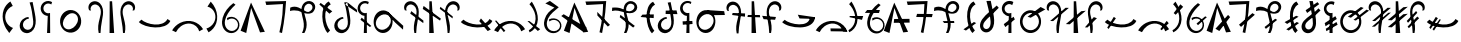 SplineFontDB: 3.2
FontName: michuhu
FullName: michuhu
FamilyName: michuhu
Weight: Regular
Copyright: Copyright (c) 2020, Matthew
UComments: "2020-7-9: Created with FontForge (http://fontforge.org)"
Version: 001.000
DefaultBaseFilename: michuhu
ItalicAngle: 0
UnderlinePosition: -102
UnderlineWidth: 51
Ascent: 819
Descent: 205
InvalidEm: 0
LayerCount: 2
Layer: 0 0 "Back" 1
Layer: 1 0 "Fore" 0
XUID: [1021 208 -1550797864 13806809]
StyleMap: 0x0000
FSType: 0
OS2Version: 0
OS2_WeightWidthSlopeOnly: 0
OS2_UseTypoMetrics: 1
CreationTime: 1594294544
ModificationTime: 1594656461
OS2TypoAscent: 0
OS2TypoAOffset: 1
OS2TypoDescent: 0
OS2TypoDOffset: 1
OS2TypoLinegap: 92
OS2WinAscent: 0
OS2WinAOffset: 1
OS2WinDescent: 0
OS2WinDOffset: 1
HheadAscent: 0
HheadAOffset: 1
HheadDescent: 0
HheadDOffset: 1
MarkAttachClasses: 1
DEI: 91125
Encoding: UnicodeBmp
UnicodeInterp: none
NameList: AGL For New Fonts
DisplaySize: -72
AntiAlias: 1
FitToEm: 0
WinInfo: 57344 14 5
BeginPrivate: 0
EndPrivate
AnchorClass2: "central""" 
BeginChars: 65536 70

StartChar: uniE000
Encoding: 57344 57344 0
Width: 400
VWidth: 0
InSpiro: 1
Flags: HW
LayerCount: 2
Fore
SplineSet
265.278320312 807 m 1
 327.049804688 693 l 1
 250.624023438 662.98828125 187.34765625 600.907226562 156.049804688 525 c 0
 125.091796875 449.916992188 125.927734375 362.153320312 159.049804688 288 c 0
 192.01171875 214.204101562 256.568359375 155.134765625 333.049804688 129 c 1
 237.278320312 0 l 1
 174.295898438 72.541015625 125.416015625 157.53125 96.0498046875 249 c 0
 59.9189453125 361.537109375 54.6708984375 486.28515625 96.0498046875 597 c 0
 128.081054688 682.706054688 188.06640625 757.909179688 265.278320312 807 c 1
  Spiro
    265.278 807 v
    327.049 693 v
    156.049 525 o
    159.049 288 o
    333.049 129 v
    237.278 0 v
    96.0494 249 o
    96.0494 597 o
    0 0 z
  EndSpiro
EndSplineSet
Validated: 524321
EndChar

StartChar: uniE001
Encoding: 57345 57345 1
Width: 600
VWidth: 0
InSpiro: 1
Flags: HW
LayerCount: 2
Fore
SplineSet
329.677734375 369.6640625 m 1
 281.514648438 366.4140625 235.091796875 341.190429688 206.797851562 302.080078125 c 0
 188.377929688 276.618164062 177.65234375 245.4609375 177.633789062 214.03515625 c 0
 177.615234375 182.609375 188.587890625 151.084960938 209.0625 127.245117188 c 0
 229.538085938 103.405273438 259.41015625 87.7626953125 290.7109375 84.9697265625 c 0
 322.012695312 82.177734375 354.055664062 92.2822265625 378.829101562 111.616210938 c 0
 396.604492188 125.48828125 410.709960938 143.80859375 420.650390625 164.045898438 c 0
 430.591796875 184.284179688 436.45703125 206.372070312 439.384765625 228.728515625 c 0
 445.2421875 273.44140625 440.030273438 318.813476562 434.125976562 363.51953125 c 0
 425.724609375 427.122070312 416.899414062 490.681640625 406.477539062 553.984375 c 0
 393.587890625 632.274414062 375.108398438 709.774414062 348.109375 784.383789062 c 1
 424.909179688 796.671875 l 1
 443.526367188 698.204101562 464.9296875 600.278320312 483.27734375 501.759765625 c 0
 494.009765625 444.1328125 503.361328125 386.046875 505.31640625 327.461914062 c 0
 507.271484375 268.876953125 501.455078125 209.254882812 480.205078125 154.624023438 c 0
 462.864257812 110.041015625 434.779296875 69.0419921875 396.526367188 40.318359375 c 0
 358.274414062 11.5947265625 309.764648438 -3.974609375 262.09375 0 c 0
 223.677734375 3.203125 186.40625 19.0185546875 157.487304688 44.5078125 c 0
 128.568359375 69.998046875 108.204101562 104.857421875 99.435546875 142.395507812 c 0
 90.666015625 179.934570312 93.3662109375 219.915039062 106.037109375 256.322265625 c 0
 118.70703125 292.729492188 141.176757812 325.559570312 169.93359375 351.232421875 c 0
 211.146484375 388.025390625 265.282226562 409.938476562 320.461914062 412.671875 c 1
 329.677734375 369.6640625 l 1
  Spiro
    329.676 369.664 v
    206.796 302.08 o
    378.828 111.616 o
    434.124 363.52 o
    406.476 553.984 o
    348.108 784.384 v
    424.908 796.672 v
    483.276 501.76 o
    480.204 154.624 o
    262.092 0 o
    169.932 351.232 o
    320.46 412.672 v
    0 0 z
  EndSpiro
EndSplineSet
Validated: 524321
EndChar

StartChar: uniE002
Encoding: 57346 57346 2
Width: 400
VWidth: 0
InSpiro: 1
Flags: HW
LayerCount: 2
Fore
SplineSet
-116.1875 254.975585938 m 1024
  Spiro
    -116.187 254.976 {
    0 0 z
  EndSpiro
335.397322225 794.624 m 1
 314 734 l 1
 296.643515635 747.030116294 275.857335722 755.448856721 254.325244171 758.169245214 c 0
 232.793152619 760.889633707 210.566284194 757.905209842 190.514435661 749.601304102 c 0
 170.462587128 741.297398363 152.633377946 727.693731001 139.328806121 710.546724011 c 0
 126.024234297 693.399717021 117.275895747 672.750091398 114.213322225 651.264 c 0
 111.147654512 629.756200692 113.786784358 607.461416052 121.789301367 587.263805522 c 0
 129.791818376 567.066194992 143.138641615 549.013917077 160.103162512 535.442300359 c 0
 177.06768341 521.870683641 197.60945233 512.812087829 219.071088288 509.438375985 c 0
 240.532724247 506.064664141 262.863054837 508.383880431 283.173322225 516.096 c 1
 286.245322225 0 l 1
 206.373322225 0 l 1
 224 440 l 1
 172.040894833 442.867969986 121.677787073 467.955685909 88.0892196053 507.702157413 c 0
 54.5006521373 547.448628917 38.1629480082 601.290207063 44 653 c 0
 47.6067638982 684.951919327 59.4107457264 715.944419805 77.9732976212 742.200191773 c 0
 96.5358495159 768.455963741 121.81783883 789.919656089 150.73794263 803.975312982 c 0
 179.65804643 818.030969874 212.155296794 824.648959876 244.268987878 823.022694386 c 0
 276.382678963 821.396428897 308.045110283 811.529336329 335.397322225 794.624 c 1
  Spiro
    335.397 794.624 v
    314 734 v
    114.213 651.264 o
    283.173 516.096 v
    286.245 0 v
    206.373 0 v
    224 440 v
    44 653 o
    0 0 z
  EndSpiro
EndSplineSet
Validated: 524321
EndChar

StartChar: uniE003
Encoding: 57347 57347 3
Width: 800
VWidth: 0
InSpiro: 1
Flags: HW
LayerCount: 2
Fore
SplineSet
385.57421875 578.559570312 m 0
 426.755859375 581.043945312 468.484375 573.266601562 506.112304688 556.349609375 c 0
 543.740234375 539.432617188 577.189453125 513.490234375 603.467773438 481.686523438 c 0
 656.025390625 418.078125 678.8984375 331.670898438 668.198242188 249.856445312 c 0
 660.015625 187.293945312 632.42578125 127.073242188 588.805664062 81.4853515625 c 0
 545.185546875 35.8974609375 485.270507812 5.7529296875 422.438476562 0 c 0
 381.588867188 -3.740234375 339.879882812 2.6484375 301.936523438 18.234375 c 0
 263.993164062 33.8203125 229.899414062 58.4931640625 202.731445312 89.2255859375 c 0
 148.39453125 150.69140625 122.811523438 235.770507812 130.598632812 317.440429688 c 0
 136.883789062 383.364257812 164.676757812 447.444335938 210.248046875 495.494140625 c 0
 255.8203125 543.543945312 319.470703125 574.572265625 385.57421875 578.559570312 c 0
  Spiro
    668.195 249.856 o
    422.435 0 o
    130.595 317.44 o
    385.571 578.56 o
    0 0 z
  EndSpiro
516 477 m 0
 494.441582955 489.625066224 469.527039577 496.269618052 444.548987194 496.774139391 c 0
 419.570934811 497.27866073 394.632626819 491.777651909 371.627951285 482.033805327 c 0
 325.618600216 462.546112164 287.463659242 427.354966914 258 387 c 0
 229.052309408 347.351730703 207.440454799 301.126485397 203.168317596 252.221445855 c 0
 201.032248994 227.768926084 203.507817035 202.791837559 211.631345992 179.629437219 c 0
 219.754874949 156.467036879 233.614050611 135.261776572 252 119 c 0
 271.275852712 101.95113277 295.365852712 90.5226637045 320.670298768 85.8421315362 c 0
 345.974744825 81.1615993678 372.318466264 83.1109918446 397.065858909 90.1671188873 c 0
 446.560644201 104.279372973 489.073474645 137.443288629 522 177 c 0
 558.481429553 220.827441969 585.334357412 274.632609567 588.433319503 331.572365501 c 0
 589.982800549 360.042243467 585.138921139 389.046968676 572.818990092 414.759886479 c 0
 560.499059045 440.472804282 540.603539615 462.591645432 516 477 c 0
  Spiro
    516 477 o
    258 387 o
    252 119 o
    522 177 o
    0 0 z
  EndSpiro
EndSplineSet
Validated: 524321
EndChar

StartChar: uniE004
Encoding: 57348 57348 4
Width: 500
VWidth: 0
Flags: HW
LayerCount: 2
Fore
SplineSet
79.380859375 584 m 1
 125.380859375 571 l 1
 111.380859375 602 113.380859375 639 128.380859375 669 c 0
 143.380859375 699 172.380859375 721 205.380859375 728 c 0
 224.380859375 732 245.380859375 732 264.380859375 727 c 0
 283.380859375 722 301.380859375 712 316.380859375 700 c 0
 346.380859375 675 365.380859375 639 374.380859375 601 c 0
 383.380859375 563 382.380859375 522 376.380859375 483 c 0
 370.380859375 444 360.380859375 407 350.380859375 369 c 0
 334.380859375 309 318.380859375 248 313.380859375 186 c 0
 308.380859375 124 311.380859375 61 325.380859375 0 c 1
 371.380859375 0 l 1
 374.380859375 104 389.380859375 207 408.380859375 310 c 0
 427.380859375 412 450.380859375 516 429.380859375 618 c 0
 419.380859375 669 396.380859375 718 360.380859375 755 c 0
 324.380859375 792 273.380859375 815 221.380859375 814 c 0
 194.380859375 813 167.380859375 806 143.380859375 793 c 0
 119.380859375 780 99.380859375 761 85.380859375 738 c 0
 71.380859375 715 63.380859375 689 62.380859375 662 c 0
 61.380859375 635 67.380859375 608 79.380859375 584 c 1
EndSplineSet
Validated: 524329
EndChar

StartChar: uniE005
Encoding: 57349 57349 5
Width: 300
VWidth: 0
Flags: HW
LayerCount: 2
Fore
SplineSet
94.5 812 m 29
 91.5 0 l 25
 208.5 0 l 25
 156.5 812 l 25
 94.5 812 l 29
EndSplineSet
Validated: 524297
EndChar

StartChar: uniE006
Encoding: 57350 57350 6
Width: 500
VWidth: 0
Flags: HW
LayerCount: 2
Fore
SplineSet
420.125 584 m 1
 374.125 571 l 1
 388.125 602 387.125 639 372.125 669 c 0
 357.125 699 327.125 721 294.125 728 c 0
 275.125 732 255.125 732 236.125 727 c 0
 217.125 722 199.125 712 184.125 700 c 0
 154.125 675 134.125 639 125.125 601 c 0
 116.125 563 117.125 522 123.125 483 c 0
 129.125 444 140.125 407 150.125 369 c 0
 166.125 309 181.125 248 186.125 186 c 0
 191.125 124 188.125 61 174.125 0 c 1
 128.125 0 l 1
 125.125 104 110.125 207 91.125 310 c 0
 72.125 412 49.125 516 70.125 618 c 0
 80.125 669 104.125 718 140.125 755 c 0
 176.125 792 227.125 815 279.125 814 c 0
 306.125 813 332.125 806 356.125 793 c 0
 380.125 780 400.125 761 414.125 738 c 0
 428.125 715 437.125 689 438.125 662 c 0
 439.125 635 432.125 608 420.125 584 c 1
EndSplineSet
Validated: 524321
EndChar

StartChar: uniE007
Encoding: 57351 57351 7
Width: 850
VWidth: 0
Flags: HW
LayerCount: 2
Fore
SplineSet
828.5 309 m 5
 755.5 358 l 5
 632.5 129 218.5 219 87.5 342 c 5
 21.5 281 l 5
 173.5 121 717.5 63 828.5 309 c 5
EndSplineSet
Validated: 524329
EndChar

StartChar: uniE008
Encoding: 57352 57352 8
Width: 850
VWidth: 0
InSpiro: 1
Flags: HW
LayerCount: 2
Fore
SplineSet
28.7099609375 67.583984375 m 1
 127.014648438 21.50390625 l 1
 156.768554688 82.130859375 201.263671875 135.59765625 256.038085938 175.103515625 c 0
 326.5 225.924804688 415.955078125 252.978515625 501.797851562 239.616210938 c 0
 553.3984375 231.583984375 602.787109375 208.991210938 641.927734375 174.420898438 c 0
 681.068359375 139.849609375 709.702148438 93.5126953125 722.982421875 43.0078125 c 1
 821.286132812 98.3037109375 l 1
 766.552734375 190.924804688 675.616210938 261.3125 572.454101562 291.83984375 c 0
 460.26171875 325.040039062 335.76171875 311.06640625 231.461914062 258.047851562 c 0
 147.69140625 215.46484375 76.5947265625 148.442382812 28.7099609375 67.583984375 c 1
  Spiro
    28.7106 67.584 v
    127.014 21.504 v
    256.038 175.104 o
    501.798 239.616 o
    722.982 43.008 v
    821.286 98.304 v
    572.454 291.84 o
    231.462 258.048 o
    0 0 z
  EndSpiro
28.7099609375 95.232421875 m 1048
  Spiro
    28.7106 95.232 {
    0 0 z
  EndSpiro
EndSplineSet
Validated: 524329
EndChar

StartChar: uniE009
Encoding: 57353 57353 9
Width: 400
VWidth: 0
InSpiro: 1
Flags: HW
LayerCount: 2
Fore
SplineSet
116.7109375 17.408203125 m 1
 61.482421875 115 l 1
 142.940429688 138.205078125 214.502929688 194.89453125 254.94921875 269.311523438 c 0
 285.2109375 324.991210938 298.020507812 390.323242188 289.106445312 453.064453125 c 0
 280.192382812 515.805664062 249.129882812 575.442382812 201.701171875 617.471679688 c 0
 169.576171875 645.940429688 130.291015625 666.278320312 88.482421875 676 c 1
 173.029296875 802.81640625 l 1
 222.950195312 750.092773438 263.721679688 688.66796875 292.482421875 622 c 0
 342.708984375 505.572265625 355.104492188 370.596679688 313.317382812 250.879882812 c 0
 279.01953125 152.620117188 207.989257812 67.4033203125 116.7109375 17.408203125 c 1
  Spiro
    116.71 17.408 v
    61.482 115 v
    254.949 269.312 o
    201.701 617.472 o
    88.482 676 v
    173.029 802.816 v
    292.482 622 o
    313.317 250.88 o
    0 0 z
  EndSpiro
EndSplineSet
Validated: 524321
EndChar

StartChar: uniE00A
Encoding: 57354 57354 10
Width: 550
VWidth: 0
InSpiro: 1
Flags: HW
LayerCount: 2
Fore
SplineSet
341.817382812 764.927734375 m 1
 397.11328125 724.9921875 l 1
 299.131835938 637.149414062 210.229492188 535.28515625 157.497070312 414.719726562 c 0
 130.517578125 353.033203125 114.830078125 284.385742188 126.34375 218.048828125 c 0
 132.100585938 184.880859375 144.815429688 152.733398438 164.806640625 125.646484375 c 0
 184.797851562 98.560546875 212.150390625 76.74609375 243.513671875 64.51171875 c 0
 284.912109375 48.3623046875 333.04296875 49.7978515625 372.953125 69.3388671875 c 0
 412.86328125 88.8798828125 443.666992188 126.122070312 455.481445312 168.959960938 c 0
 464.732421875 202.504882812 462.51953125 239.086914062 449.375 271.305664062 c 0
 436.229492188 303.524414062 412.237304688 331.19921875 382.23046875 348.819335938 c 0
 352.223632812 366.439453125 316.377929688 373.908203125 281.829101562 369.754882812 c 0
 247.280273438 365.6015625 214.228515625 349.849609375 189.241210938 325.631835938 c 1
 179.000976562 384 l 1
 216.850585938 407.29296875 262.241210938 418.10546875 306.526367188 414.375976562 c 0
 350.811523438 410.646484375 393.755859375 392.39453125 427.170898438 363.092773438 c 0
 460.584960938 333.791015625 484.291015625 293.59375 493.741210938 250.16796875 c 0
 503.192382812 206.7421875 498.333984375 160.318359375 480.057617188 119.807617188 c 0
 454.442382812 63.03125 402.051757812 19.083984375 341.71875 3.6025390625 c 0
 281.38671875 -11.8798828125 214.810546875 1.3466796875 163.641601562 36.8642578125 c 0
 110.159179688 73.9873046875 74.298828125 133.548828125 59.8330078125 197.025390625 c 0
 45.3671875 260.501953125 50.85546875 327.451171875 68.4091796875 390.143554688 c 0
 110.831054688 541.651367188 215.4296875 671.225585938 341.817382812 764.927734375 c 1
  Spiro
    341.821 764.928 v
    397.117 724.992 v
    157.501 414.72 o
    243.517 64.512 o
    455.485 168.96 o
    189.245 325.632 v
    179.005 384 v
    480.061 119.808 o
    163.645 36.864 o
    68.4126 390.144 o
    0 0 z
  EndSpiro
EndSplineSet
Validated: 524321
EndChar

StartChar: uniE00B
Encoding: 57355 57355 11
Width: 600
VWidth: 0
InSpiro: 1
Flags: HW
LayerCount: 2
Fore
SplineSet
-10.271484375 58.3681640625 m 1
 256.9921875 780.288085938 l 1
 610.271484375 30.7197265625 l 1
 487.392578125 15.3603515625 l 1
 260.064453125 642.047851562 l 1
 134.111328125 0 l 1
 -10.271484375 58.3681640625 l 1
  Spiro
    -10.282 58.368 v
    256.982 780.288 v
    610.262 30.72 v
    487.382 15.36 v
    260.054 642.048 v
    134.102 0 v
    0 0 z
  EndSpiro
EndSplineSet
Validated: 524289
EndChar

StartChar: uniE00C
Encoding: 57356 57356 12
Width: 600
VWidth: 0
InSpiro: 1
Flags: HW
LayerCount: 2
Fore
SplineSet
34.271484375 801.791992188 m 1
 565.728515625 814.080078125 l 1
 554.837890625 621.727539062 534.32421875 429.920898438 504.287109375 239.616210938 c 0
 491.634765625 159.454101562 477.294921875 79.55859375 461.279296875 0 c 1
 393.6953125 18.431640625 l 1
 429.8515625 164.83203125 455.5390625 313.81640625 470.49609375 463.872070312 c 0
 479.552734375 554.729492188 484.677734375 645.979492188 485.85546875 737.280273438 c 1
 58.84765625 712.704101562 l 1
 34.271484375 801.791992188 l 1
  Spiro
    34.2772 801.792 v
    565.733 814.08 v
    504.293 239.616 o
    461.285 0 v
    393.701 18.432 v
    470.501 463.872 o
    485.861 737.28 v
    58.8532 712.704 v
    0 0 z
  EndSpiro
EndSplineSet
Validated: 524289
EndChar

StartChar: uniE00D
Encoding: 57357 57357 13
Width: 800
VWidth: 0
InSpiro: 1
Flags: HW
LayerCount: 2
Fore
SplineSet
83.0390625 648.192382812 m 1
 115.602539062 664.627929688 152.060546875 673.1875 188.537109375 673.30078125 c 0
 225.014648438 673.413085938 261.223632812 665.021484375 295.006835938 651.263671875 c 0
 351.405273438 628.296875 400.536132812 589.93359375 457.064453125 567.290039062 c 0
 485.329101562 555.967773438 515.869140625 548.997070312 546.204101562 551.6171875 c 0
 576.5390625 554.23828125 606.479492188 567.133789062 626.783203125 589.82421875 c 0
 640.815429688 605.506835938 649.965820312 625.620117188 651.926757812 646.573242188 c 0
 653.888671875 667.526367188 648.572265625 689.1171875 636.952148438 706.663085938 c 0
 625.33203125 724.208984375 607.538085938 737.524414062 587.502929688 743.96484375 c 0
 567.46875 750.404296875 545.403320312 749.984375 525.407226562 743.423828125 c 0
 493.310546875 732.89453125 467.569335938 706.958007812 453.111328125 676.428710938 c 0
 438.653320312 645.899414062 434.584960938 611.271484375 436.319335938 577.536132812 c 0
 441.413085938 478.439453125 486.3125 385.447265625 499.27734375 287.0703125 c 0
 512.2421875 188.692382812 495.978515625 85.44921875 445.53515625 0 c 1
 384.094726562 0 l 1
 409.026367188 50.3017578125 424.219726562 105.338867188 429.225585938 161.255859375 c 0
 434.23046875 217.172851562 428.84765625 273.643554688 417.88671875 328.704101562 c 0
 404.380859375 396.549804688 382.357421875 462.70703125 373.201171875 531.275390625 c 0
 368.623046875 565.55859375 367.483398438 600.4921875 372.67578125 634.688476562 c 0
 377.868164062 668.884765625 389.5625 702.3046875 408.670898438 731.135742188 c 0
 426.40625 757.89453125 450.512695312 780.52734375 478.786132812 795.733398438 c 0
 507.05859375 810.939453125 539.418945312 818.633789062 571.487304688 817.15234375 c 0
 602.66015625 815.711914062 633.482421875 805.537109375 658.96875 787.530273438 c 0
 684.455078125 769.522460938 704.416015625 743.66015625 714.80859375 714.235351562 c 0
 725.201171875 684.810546875 725.860351562 652.03515625 716.61328125 622.23046875 c 0
 707.366210938 592.42578125 688.342773438 565.892578125 663.646484375 546.81640625 c 0
 637.680664062 526.758789062 605.836914062 514.982421875 573.3046875 510.716796875 c 0
 540.772460938 506.452148438 507.62109375 509.411132812 475.458984375 515.904296875 c 0
 411.135742188 528.891601562 349.991210938 554.737304688 285.791015625 568.3203125 c 0
 216.883789062 582.8984375 144.286132812 582.649414062 76.89453125 562.17578125 c 1
 83.0390625 648.192382812 l 1
  Spiro
    83.0526 648.192 v
    295.021 651.264 o
    626.797 589.824 o
    525.421 743.424 o
    436.333 577.536 o
    445.549 0 v
    384.109 0 v
    417.901 328.704 o
    408.685 731.136 o
    571.501 817.152 o
    663.661 546.816 o
    285.805 568.32 o
    76.9086 562.176 v
    0 0 z
  EndSpiro
EndSplineSet
Validated: 524325
EndChar

StartChar: uniE00E
Encoding: 57358 57358 14
Width: 400
VWidth: 0
Flags: HW
LayerCount: 2
Fore
SplineSet
67.5 770 m 1
 365.5 555 l 1
 292.5 494 l 1
 34.5 730 l 5
 67.5 770 l 1
276.5 807 m 1
 326.5 733 l 1
 97.5 610 186.5 197 309.5 66 c 1
 248.5 0 l 1
 88.5 152 30.5 696 276.5 807 c 1
EndSplineSet
Validated: 524325
EndChar

StartChar: uniE00F
Encoding: 57359 57359 15
Width: 600
VWidth: 0
Flags: HW
LayerCount: 2
Fore
SplineSet
587.083007812 596 m 29
 335.083007812 796 l 25
 292.083007812 728 l 25
 593.083007812 528 l 25
 587.083007812 596 l 29
242.083007812 370 m 1
 194.083007812 367 147.083007812 341 119.083007812 302 c 0
 101.083007812 277 90.0830078125 245 90.0830078125 214 c 0
 90.0830078125 183 102.083007812 151 122.083007812 127 c 0
 142.083007812 103 172.083007812 88 203.083007812 85 c 0
 234.083007812 82 266.083007812 93 291.083007812 112 c 0
 309.083007812 126 323.083007812 144 333.083007812 164 c 0
 343.083007812 184 349.083007812 207 352.083007812 229 c 0
 358.083007812 274 353.083007812 319 347.083007812 364 c 0
 339.083007812 428 329.083007812 491 319.083007812 554 c 0
 306.083007812 632 288.083007812 709 261.083007812 784 c 1
 337.083007812 797 l 1
 356.083007812 699 378.083007812 601 396.083007812 502 c 0
 407.083007812 444 416.083007812 386 418.083007812 327 c 0
 420.083007812 268 414.083007812 210 393.083007812 155 c 0
 376.083007812 110 347.083007812 69 309.083007812 40 c 0
 271.083007812 11 223.083007812 -4 175.083007812 0 c 0
 137.083007812 3 99.0830078125 20 70.0830078125 45 c 0
 41.0830078125 70 21.0830078125 104 12.0830078125 142 c 0
 3.0830078125 180 6.0830078125 220 19.0830078125 256 c 0
 32.0830078125 292 53.0830078125 325 82.0830078125 351 c 0
 123.083007812 388 178.083007812 410 233.083007812 413 c 1
 242.083007812 370 l 1
EndSplineSet
Validated: 524325
EndChar

StartChar: uniE010
Encoding: 57360 57360 16
Width: 400
VWidth: 0
InSpiro: 1
Flags: HW
LayerCount: 2
Fore
SplineSet
119.338216513 394.24 m 1
 368.170216513 179.2 l 1
 329 155 l 1
 89 338 l 1
 119.338216513 394.24 l 1
  Spiro
    119.338 394.24 v
    368.17 179.2 v
    329 155 v
    89 338 v
    0 0 z
  EndSpiro
302.634216513 794.624 m 1
 283.178216513 735.232 l 1
 265.668626326 748.544460741 244.627416423 757.167384234 222.811214082 759.971073747 c 0
 200.995011742 762.774763259 178.457212776 759.752356674 158.150513905 751.299822119 c 0
 137.843815034 742.847287563 119.817917515 728.98531287 106.434409919 711.529967445 c 0
 93.0509023234 694.07462202 84.3425411897 673.068628349 81.4502165127 651.264 c 0
 78.6037361961 629.804982657 81.3933457171 607.62343203 89.4646318174 587.537461398 c 0
 97.5359179176 567.451490766 110.87034131 549.507236468 127.773795198 535.984473357 c 0
 144.677249087 522.461710246 165.110907196 513.391499344 186.478721834 509.926189385 c 0
 207.846536472 506.460879425 230.099426979 508.60843003 250.410216513 516.096 c 1
 253.482216513 0 l 1
 173.610216513 0 l 1
 191 440 l 1
 139.965620961 444.107588449 91.0165724981 469.782548047 58.6255889139 509.433579676 c 0
 26.2346053296 549.084611305 10.8424086633 602.172210399 17 653 c 0
 24.5673153316 715.464345307 65.2215119026 772.952257758 121.59368354 800.902874226 c 0
 177.965855177 828.853490694 248.333942099 826.412974418 302.634216513 794.624 c 1
  Spiro
    302.634 794.624 v
    283.178 735.232 v
    81.4502 651.264 o
    250.41 516.096 v
    253.482 0 v
    173.61 0 v
    191 440 v
    17 653 o
    0 0 z
  EndSpiro
EndSplineSet
Validated: 524325
EndChar

StartChar: uniE011
Encoding: 57361 57361 17
Width: 800
VWidth: 0
InSpiro: 1
Flags: HW
LayerCount: 2
Fore
SplineSet
768.945903152 86.016 m 1
 698.549408075 142.40263158 631.418028281 202.865201108 568 267 c 0
 520.530359112 315.006157781 475.140374557 365.068640745 432 417 c 1
 383.921903152 538.624 l 1
 774 185 l 1
 768.945903152 86.016 l 1
  Spiro
    768.946 86.016 v
    568 267 o
    432 417 v
    383.922 538.624 v
    774 185 v
    0 0 z
  EndSpiro
500.657903152 260.096 m 0
 494.035472195 194.151673109 469.340802265 129.096985613 425.322289158 79.5502264381 c 0
 403.313032604 54.7768468505 376.497941826 34.1474265243 346.43897311 20.1980139932 c 0
 316.380004394 6.24860146222 283.126075628 -0.889282703975 250 0 c 0
 216.13782312 0.909043635503 182.591938997 10.212368607 152.860581807 26.4456610345 c 0
 123.129224617 42.678953462 97.2615208538 65.6943930622 76.7741139744 92.6710411634 c 0
 35.7993002157 146.624337366 16.391123325 215.252376011 16 283 c 0
 15.5736792478 356.844274103 37.5775942386 431.937195242 83.95387745 489.403697856 c 0
 107.142019056 518.136949163 136.444676823 542.102785057 169.825072933 557.883748189 c 0
 203.205469042 573.66471132 240.587917721 581.06049419 277.425903152 578.56 c 0
 313.516376586 576.110245539 348.841394725 564.191876271 379.385564211 544.812059964 c 0
 409.929733696 525.432243657 435.652999145 498.781020427 455.082454091 468.268402543 c 0
 493.941363982 407.243166774 507.886962488 332.080963566 500.657903152 260.096 c 0
  Spiro
    500.658 260.096 o
    250 0 o
    16 283 o
    277.426 578.56 o
    0 0 z
  EndSpiro
382 455 m 0
 349.112238118 475.317273808 308.667538448 482.101348711 270.444022922 476.325592703 c 0
 232.220507396 470.549836695 196.23986467 453.082090469 166 429 c 0
 116.798207291 389.81721806 80.9053517166 332.215941497 73.9701842788 269.701861012 c 0
 70.50260056 238.444820769 74.6553780667 206.182174159 87.332670554 177.401747534 c 0
 100.009963041 148.621320908 121.305694508 123.626507627 148 107 c 0
 168.47543795 94.2469045752 191.935835052 86.4183851606 215.924062668 83.878712351 c 0
 239.912290285 81.3390395413 264.362265564 84.0238523405 287.466284893 90.9584967428 c 0
 333.674323552 104.827785548 374.148727473 135.099583944 404 173 c 0
 436.985635983 214.879934147 457.916144448 267.486629469 456.297761511 320.772292663 c 0
 455.488570042 347.41512426 448.865518912 373.97754571 436.169987822 397.415095853 c 0
 423.474456733 420.852645996 404.676811679 440.990807359 382 455 c 0
  Spiro
    382 455 o
    166 429 o
    148 107 o
    404 173 o
    0 0 z
  EndSpiro
EndSplineSet
Validated: 524325
EndChar

StartChar: uniE012
Encoding: 57362 57362 18
Width: 500
VWidth: 0
InSpiro: 1
Flags: HW
VStem: 2.72711 65.8555<584.803 697.684> 254.102 57.959<2.84904 223.55>
LayerCount: 2
Fore
SplineSet
159.477539062 495.616210938 m 1
 494.326171875 252.927734375 l 1
 497.397460938 317.440429688 l 1
 187.125976562 560.127929688 l 1
 159.477539062 495.616210938 l 1
  Spiro
    159.488 495.616 v
    494.336 252.928 v
    497.408 317.44 v
    187.136 560.128 v
    0 0 z
  EndSpiro
20.2138671875 583.6796875 m 1
 66.2939453125 571.391601562 l 1
 52.29296875 601.953125 53.1943359375 638.913085938 68.5751953125 668.803710938 c 0
 83.955078125 698.694335938 113.345703125 720.79296875 146.166015625 728.064453125 c 0
 165.334960938 732.310546875 185.509765625 731.725585938 204.501953125 726.748046875 c 0
 223.495117188 721.770507812 241.278320312 712.448242188 256.513671875 700.063476562 c 0
 286.984375 675.293945312 306.580078125 638.77734375 315.353515625 600.501953125 c 0
 324.127929688 562.2265625 322.77734375 522.227539062 316.860351562 483.407226562 c 0
 310.944335938 444.586914062 300.639648438 406.58984375 290.549804688 368.639648438 c 0
 274.549804688 308.458984375 259.573242188 247.708007812 254.094726562 185.677734375 c 0
 248.616210938 123.6484375 252.275390625 60.74609375 265.973632812 0 c 1
 312.053710938 0 l 1
 314.55859375 104.249023438 329.756835938 207.768554688 348.91796875 310.272460938 c 0
 367.961914062 412.1484375 390.96484375 516.907226562 370.115234375 618.430664062 c 0
 359.690429688 669.19140625 337.227539062 718.321289062 300.76171875 755.140625 c 0
 264.295898438 791.959960938 213.333007812 815.247070312 161.525390625 814.080078125 c 0
 134.575195312 813.47265625 107.749023438 806.389648438 84.1943359375 793.280273438 c 0
 60.638671875 780.171875 40.4326171875 761.0546875 26.2041015625 738.157226562 c 0
 11.9765625 715.260742188 3.775390625 688.645507812 2.7197265625 661.708984375 c 0
 1.6640625 634.771484375 7.755859375 607.5859375 20.2138671875 583.6796875 c 1
  Spiro
    20.2242 583.68 v
    66.3044 571.392 v
    146.176 728.064 o
    290.56 368.64 o
    265.984 0 v
    312.064 0 v
    348.928 310.272 o
    161.536 814.08 o
    0 0 z
  EndSpiro
EndSplineSet
Validated: 524325
EndChar

StartChar: uniE013
Encoding: 57363 57363 19
Width: 400
VWidth: 0
Flags: HW
LayerCount: 2
Fore
SplineSet
-32 616 m 1
 410 318 l 1
 432 368 l 1
 -10 693 l 5
 -32 616 l 1
137 812 m 25
 134 0 l 25
 251 0 l 25
 199 812 l 25
 137 812 l 25
EndSplineSet
Validated: 5
EndChar

StartChar: uniE014
Encoding: 57364 57364 20
Width: 500
VWidth: 0
Flags: HW
LayerCount: 2
Fore
SplineSet
9.953125 671 m 1
 325.953125 425 l 1
 322.953125 373 l 5
 -5.046875 618 l 1
 9.953125 671 l 1
486.953125 584 m 1
 440.953125 571 l 1
 454.953125 602 453.953125 639 438.953125 669 c 0
 423.953125 699 393.953125 721 360.953125 728 c 0
 341.953125 732 321.953125 732 302.953125 727 c 0
 283.953125 722 265.953125 712 250.953125 700 c 0
 220.953125 675 200.953125 639 191.953125 601 c 0
 182.953125 563 183.953125 522 189.953125 483 c 0
 195.953125 444 206.953125 407 216.953125 369 c 0
 232.953125 309 247.953125 248 252.953125 186 c 0
 257.953125 124 254.953125 61 240.953125 0 c 1
 194.953125 0 l 1
 191.953125 104 176.953125 207 157.953125 310 c 0
 138.953125 412 115.953125 516 136.953125 618 c 0
 146.953125 669 170.953125 718 206.953125 755 c 0
 242.953125 792 293.953125 815 345.953125 814 c 0
 372.953125 813 398.953125 806 422.953125 793 c 0
 446.953125 780 466.953125 761 480.953125 738 c 0
 494.953125 715 503.953125 689 504.953125 662 c 0
 505.953125 635 498.953125 608 486.953125 584 c 1
EndSplineSet
Validated: 524325
EndChar

StartChar: uniE015
Encoding: 57365 57365 21
Width: 850
VWidth: 0
Flags: HW
LayerCount: 2
Fore
SplineSet
493.5 305 m 29
 708.5 50 l 25
 788.5 90 l 25
 536.5 373 l 25
 493.5 305 l 29
828.5 309 m 1
 755.5 358 l 1
 632.5 129 218.5 219 87.5 342 c 1
 21.5 281 l 1
 173.5 121 717.5 63 828.5 309 c 1
EndSplineSet
Validated: 524325
EndChar

StartChar: uniE016
Encoding: 57366 57366 22
Width: 850
VWidth: 0
Flags: HW
LayerCount: 2
Fore
SplineSet
50.5 310 m 5
 275.5 24 l 1
 316.5 58 l 1
 83.5 321 l 1
 50.5 310 l 5
28.5 68 m 1
 127.5 22 l 1
 157.5 83 201.5 135 256.5 175 c 0
 326.5 226 415.5 253 501.5 240 c 0
 553.5 232 603.5 209 642.5 174 c 0
 681.5 139 710.5 94 723.5 43 c 1
 821.5 98 l 1
 766.5 191 675.5 261 572.5 292 c 0
 460.5 325 335.5 311 231.5 258 c 0
 147.5 215 76.5 149 28.5 68 c 1
28.5 95 m 1048
EndSplineSet
Validated: 524325
EndChar

StartChar: uniE017
Encoding: 57367 57367 23
Width: 400
VWidth: 0
Flags: HW
LayerCount: 2
Fore
SplineSet
87 306 m 29
 363 97 l 25
 302 52 l 25
 37 306 l 25
 87 306 l 29
93 17 m 1
 71 70 l 1
 148 112 206 185 231 269 c 0
 248 327 250 390 240 449 c 0
 230 508 208 565 178 617 c 0
 153 660 123 701 88 737 c 1
 149 803 l 1
 186 745 218 684 245 621 c 0
 269 563 289 502 298 439 c 0
 307 376 306 312 289 251 c 0
 261 150 189 60 93 17 c 1
EndSplineSet
Validated: 37
EndChar

StartChar: uniE018
Encoding: 57368 57368 24
Width: 550
VWidth: 0
Flags: HW
LayerCount: 2
Fore
SplineSet
317.846679688 650 m 1
 84.8466796875 758 l 1
 201.846679688 822 l 1
 428.846679688 659 l 1
 330.846679688 579 210.846679688 486 157.846679688 376 c 0
 130.846679688 320 114.846679688 257 126.846679688 197 c 0
 132.846679688 167 144.846679688 138 164.846679688 113 c 0
 184.846679688 88 212.846679688 68 243.846679688 57 c 0
 284.846679688 42 332.846679688 43 372.846679688 61 c 0
 412.846679688 79 443.846679688 113 455.846679688 152 c 0
 464.846679688 183 462.846679688 216 449.846679688 245 c 0
 436.846679688 274 411.846679688 300 381.846679688 316 c 0
 351.846679688 332 316.846679688 339 281.846679688 335 c 0
 246.846679688 331 213.846679688 317 188.846679688 295 c 1
 178.846679688 348 l 1
 216.846679688 369 262.846679688 378 306.846679688 375 c 0
 350.846679688 372 393.846679688 356 426.846679688 329 c 0
 459.846679688 302 484.846679688 266 493.846679688 226 c 0
 502.846679688 186 497.846679688 144 479.846679688 107 c 0
 453.846679688 55 401.846679688 16 341.846679688 2 c 0
 281.846679688 -12 214.846679688 0 163.846679688 32 c 0
 110.846679688 66 73.8466796875 120 59.8466796875 178 c 0
 45.8466796875 236 50.8466796875 296 68.8466796875 353 c 0
 110.846679688 491 191.846679688 565 317.846679688 650 c 1
EndSplineSet
Validated: 524321
EndChar

StartChar: uniE019
Encoding: 57369 57369 25
Width: 600
VWidth: 0
Flags: HW
LayerCount: 2
Fore
SplineSet
17 481 m 29
 604 137 l 25
 530 20 l 25
 -44 435 l 25
 17 481 l 29
23 58 m 1
 291 780 l 1
 644 31 l 1
 521 15 l 1
 294 642 l 1
 168 0 l 1
 23 58 l 1
EndSplineSet
Validated: 5
EndChar

StartChar: uniE01A
Encoding: 57370 57370 26
Width: 600
VWidth: 0
Flags: HW
LayerCount: 2
Fore
SplineSet
288.5 537 m 1
 614.5 207 l 5
 559.5 164 l 1
 291.5 446 l 1
 288.5 537 l 1
-14.5 802 m 1
 517.5 814 l 1
 506.5 622 485.5 430 455.5 240 c 0
 442.5 160 428.5 80 412.5 0 c 1
 345.5 18 l 1
 381.5 164 406.5 314 421.5 464 c 0
 430.5 555 436.5 646 437.5 737 c 1
 10.5 713 l 1
 -14.5 802 l 1
EndSplineSet
Validated: 524293
EndChar

StartChar: uniE01B
Encoding: 57371 57371 27
Width: 800
VWidth: 0
InSpiro: 1
Flags: HW
LayerCount: 2
Fore
SplineSet
292.421875 465 m 1
 661.421875 182 l 1
 618.421875 139 l 1
 274.421875 403 l 1
 292.421875 465 l 1
  Spiro
    292.422 465 v
    661.422 182 v
    618.422 139 v
    274.422 403 v
    0 0 z
  EndSpiro
82.421875 648 m 1
 279.506835938 666 346.927734375 611.181640625 456.421875 567 c 0
 612.543945312 505.666992188 731.446289062 700.79296875 587.421875 744 c 0
 486.021484375 774.419921875 430.819335938 673.24609375 436.421875 578 c 0
 441.421875 479 486.421875 385 499.421875 287 c 0
 512.421875 189 495.421875 85 445.421875 0 c 1
 383.421875 0 l 1
 430.908203125 94.97265625 442.174804688 205.234375 417.421875 329 c 0
 381.984375 501.126953125 321.416992188 711.889648438 478.421875 796 c 0
 641.876953125 883.564453125 819.178710938 665.375 663.421875 547 c 0
 500.3125 421.53125 289.586914062 625.630859375 76.421875 562 c 1
 82.421875 648 l 1
  Spiro
    82.4224 648 v
    116.535 661.581 o
    152.31 670.08 o
    188.422 673 o
    224.312 670.413 o
    259.865 662.916 o
    294.422 651 o
    348.591 624.141 o
    401.586 593.859 o
    456.422 567 o
    485.503 557.563 o
    516.008 552.108 o
    546.422 552 o
    576.023 558.065 o
    603.485 570.608 o
    626.422 590 o
    638.671 607.204 o
    647.169 626.464 o
    651.422 647 o
    651.091 667.868 o
    646.081 688.131 o
    636.422 707 o
    622.845 723.245 o
    606.33 735.751 o
    587.422 744 o
    566.924 747.961 o
    545.92 747.701 o
    525.422 743 o
    495.413 727.649 o
    470.437 704.678 o
    452.422 676 o
    441.615 644.403 o
    436.568 611.596 o
    436.422 578 o
    452.065 480.43 o
    478.448 383.904 o
    499.422 287 o
    502.318 188.025 o
    484.505 90.3125 o
    445.422 0 v
    383.422 0 v
    405.329 51.4656 o
    420.842 105.536 o
    429.422 161 o
    430.979 217.166 o
    426.526 273.5 o
    417.422 329 o
    401.809 396.192 o
    385.703 463.141 o
    373.422 531 o
    369.832 565.484 o
    369.349 600.516 o
    372.422 635 o
    379.746 668.523 o
    391.77 700.809 o
    408.422 731 o
    428.326 756.495 o
    451.855 778.501 o
    478.422 796 o
    507.836 808.324 o
    539.343 815.338 o
    571.422 817 o
    602.169 813.044 o
    631.673 803.284 o
    658.422 788 o
    681.808 767.282 o
    701.031 742.047 o
    714.422 714 o
    721.381 683.957 o
    722.123 652.71 o
    716.422 622 o
    704.252 593.471 o
    686.253 568.199 o
    663.422 547 o
    635.895 529.681 o
    605.613 517.657 o
    573.422 511 o
    540.492 509.185 o
    507.686 511.152 o
    475.422 516 o
    412.004 532.13 o
    348.84 551.204 o
    285.422 568 o
    215.53 577.552 o
    144.982 575.77 o
    76.4224 562 v
    0 0 z
  EndSpiro
EndSplineSet
Validated: 524325
EndChar

StartChar: uniE01C
Encoding: 57372 57372 28
Width: 400
VWidth: 0
Flags: HW
LayerCount: 2
Fore
SplineSet
61.5 478 m 29
 353.5 484 l 25
 350.5 389 l 25
 15.5 417 l 25
 61.5 478 l 29
334.5 807 m 1
 384.5 733 l 1
 155.5 610 244.5 197 367.5 66 c 1
 306.5 0 l 1
 146.5 152 88.5 696 334.5 807 c 1
EndSplineSet
Validated: 524325
EndChar

StartChar: uniE01D
Encoding: 57373 57373 29
Width: 600
VWidth: 0
InSpiro: 1
Flags: HW
LayerCount: 2
Fore
SplineSet
249 580 m 1
 525 586 l 1
 549 490 l 1
 246 493 l 1
 249 580 l 1
  Spiro
    249 580 v
    525 586 v
    549 490 v
    246 493 v
    0 0 z
  EndSpiro
280.083007812 370 m 1
 232.083007812 367 185.083007812 341 157.083007812 302 c 0
 139.083007812 277 128.083007812 245 128.083007812 214 c 0
 128.083007812 183 140.083007812 151 160.083007812 127 c 0
 180.083007812 103 210.083007812 88 241.083007812 85 c 0
 272.083007812 82 304.083007812 93 329.083007812 112 c 0
 347.083007812 126 361.083007812 144 371.083007812 164 c 0
 381.083007812 184 387.083007812 207 390.083007812 229 c 0
 396.083007812 274 391.083007812 319 385.083007812 364 c 0
 377.083007812 428 367.083007812 491 357.083007812 554 c 0
 344.083007812 632 326.083007812 709 299.083007812 784 c 1
 375.083007812 797 l 1
 394.083007812 699 416.083007812 601 434.083007812 502 c 0
 445.083007812 444 454.083007812 386 456.083007812 327 c 0
 458.083007812 268 452.083007812 210 431.083007812 155 c 0
 414.083007812 110 385.083007812 69 347.083007812 40 c 0
 309.083007812 11 261.083007812 -4 213.083007812 0 c 0
 175.083007812 3 137.083007812 20 108.083007812 45 c 0
 79.0830078125 70 59.0830078125 104 50.0830078125 142 c 0
 41.0830078125 180 44.0830078125 220 57.0830078125 256 c 0
 70.0830078125 292 91.0830078125 325 120.083007812 351 c 0
 161.083007812 388 216.083007812 410 271.083007812 413 c 1
 280.083007812 370 l 1
  Spiro
    280.083 370 v
    233.128 359.721 o
    190.711 336.267 o
    157.083 302 o
    141.577 274.992 o
    131.595 245.006 o
    128.083 214 o
    131.927 183.031 o
    142.912 153.305 o
    160.083 127 o
    183.057 106.129 o
    210.779 91.8782 o
    241.083 85 o
    272.089 86.4388 o
    302.075 95.9019 o
    329.083 112 o
    345.734 127.243 o
    359.762 144.759 o
    371.083 164 o
    379.779 184.83 o
    386.051 206.837 o
    390.083 229 o
    392.787 273.955 o
    390.375 319.045 o
    385.083 364 o
    376.5 427.64 o
    366.999 491.026 o
    357.083 554 o
    342.285 631.552 o
    323.21 708.447 o
    299.083 784 v
    375.083 797 v
    394.804 699.061 o
    415.029 600.605 o
    434.083 502 o
    444.222 444.021 o
    451.941 385.645 o
    456.083 327 o
    455.161 268.466 o
    447.33 210.869 o
    431.083 155 o
    410.219 111.671 o
    381.94 72.6676 o
    347.083 40 o
    306.164 15.871 o
    260.666 2.14004 o
    213.083 0 o
    175.453 7.43278 o
    139.716 22.9079 o
    108.083 45 o
    82.1799 72.7844 o
    62.6595 105.553 o
    50.083 142 o
    45.0102 180.406 o
    47.4965 218.927 o
    57.083 256 o
    72.7313 290.818 o
    93.7733 322.845 o
    120.083 351 o
    165.182 382.825 o
    216.655 403.83 o
    271.083 413 v
    0 0 z
  EndSpiro
EndSplineSet
Validated: 524325
EndChar

StartChar: uniE01E
Encoding: 57374 57374 30
Width: 400
VWidth: 0
InSpiro: 1
Flags: HW
LayerCount: 2
Fore
SplineSet
92 299 m 1
 341 308 l 1
 347 230 l 1
 98 212 l 1
 92 299 l 1
  Spiro
    92 299 v
    341 308 v
    347 230 v
    98 212 v
    0 0 z
  EndSpiro
316.965499837 794.624 m 1
 301.605499837 741.376 l 1
 283.445037757 755.055482365 261.606802643 763.803751626 239.024691247 766.445505904 c 0
 216.442579851 769.087260182 193.174814222 765.615688407 172.347343945 756.497185097 c 0
 151.519873668 747.378681787 133.18639691 732.63675661 119.809957393 714.251939869 c 0
 106.433517877 695.867123127 98.0486032405 673.886815247 95.7816998372 651.264 c 0
 91.5149203996 608.683198905 110.102343673 564.484876011 143.518860847 537.751630628 c 0
 176.93537802 511.018385245 224.135849385 502.586330128 264.741499837 516.096 c 1
 267.813499837 0 l 1
 187.941499837 0 l 1
 203 437 l 1
 151.002944136 441.470166255 101.286275745 468.153571644 68.8208657296 509.015208388 c 0
 36.355455714 549.876845132 21.6008458614 604.338324428 29 656 c 0
 37.9109455694 718.217162992 79.3856150574 774.838534022 136.017420709 802.10057559 c 0
 192.64922636 829.362617157 262.775769559 826.46506553 316.965499837 794.624 c 1
  Spiro
    316.965 794.624 v
    301.605 741.376 v
    95.7817 651.264 o
    264.741 516.096 v
    267.813 0 v
    187.941 0 v
    203 437 v
    29 656 o
    0 0 z
  EndSpiro
EndSplineSet
Validated: 524325
EndChar

StartChar: uniE01F
Encoding: 57375 57375 31
Width: 800
VWidth: 0
InSpiro: 1
Flags: HW
LayerCount: 2
Fore
SplineSet
764.502929688 454 m 1
 430.502929688 450 l 1
 308.502929688 580 l 1
 746.502929688 552 l 1
 764.502929688 454 l 1
  Spiro
    764.503 454 v
    430.503 450 v
    308.503 580 v
    746.503 552 v
    0 0 z
  EndSpiro
520.161132812 260.095703125 m 0
 513.538085938 194.151367188 488.84375 129.096679688 444.825195312 79.5498046875 c 0
 422.81640625 54.7763671875 396.000976562 34.1474609375 365.942382812 20.1982421875 c 0
 335.8828125 6.2490234375 302.62890625 -0.8896484375 269.502929688 0 c 0
 235.640625 0.9091796875 202.094726562 10.2119140625 172.36328125 26.4453125 c 0
 142.631835938 42.6787109375 116.764648438 65.6943359375 96.27734375 92.6708984375 c 0
 55.302734375 146.624023438 35.89453125 215.251953125 35.5029296875 283 c 0
 35.0771484375 356.844726562 57.0810546875 431.9375 103.45703125 489.403320312 c 0
 126.645507812 518.13671875 155.947265625 542.102539062 189.328125 557.883789062 c 0
 222.708984375 573.665039062 260.090820312 581.060546875 296.928710938 578.559570312 c 0
 333.01953125 576.110351562 368.344726562 564.19140625 398.888671875 544.8125 c 0
 429.432617188 525.432617188 455.15625 498.78125 474.5859375 468.268554688 c 0
 513.444335938 407.243164062 527.389648438 332.081054688 520.161132812 260.095703125 c 0
  Spiro
    520.161 260.096 o
    269.503 0 o
    35.503 283 o
    296.929 578.56 o
    0 0 z
  EndSpiro
401.502929688 455 m 0
 368.615234375 475.317382812 328.170898438 482.1015625 289.947265625 476.325195312 c 0
 251.723632812 470.549804688 215.743164062 453.08203125 185.502929688 429 c 0
 136.30078125 389.817382812 100.408203125 332.215820312 93.4736328125 269.702148438 c 0
 90.005859375 238.444335938 94.158203125 206.182617188 106.8359375 177.401367188 c 0
 119.512695312 148.62109375 140.80859375 123.626953125 167.502929688 107 c 0
 187.978515625 94.2470703125 211.438476562 86.41796875 235.426757812 83.87890625 c 0
 259.415039062 81.3388671875 283.865234375 84.0234375 306.969726562 90.958984375 c 0
 353.177734375 104.828125 393.651367188 135.099609375 423.502929688 173 c 0
 456.48828125 214.879882812 477.418945312 267.486328125 475.80078125 320.772460938 c 0
 474.991210938 347.415039062 468.368164062 373.977539062 455.672851562 397.415039062 c 0
 442.977539062 420.852539062 424.1796875 440.991210938 401.502929688 455 c 0
  Spiro
    401.503 455 o
    185.503 429 o
    167.503 107 o
    423.503 173 o
    0 0 z
  EndSpiro
EndSplineSet
Validated: 524325
EndChar

StartChar: uniE020
Encoding: 57376 57376 32
Width: 500
VWidth: 0
Flags: HW
LayerCount: 2
Fore
SplineSet
169.553710938 523 m 29
 156.553710938 471 l 25
 485.553710938 428 l 25
 488.553710938 511 l 25
 169.553710938 523 l 29
28.5537109375 584 m 1
 74.5537109375 571 l 1
 60.5537109375 602 62.5537109375 639 77.5537109375 669 c 0
 92.5537109375 699 121.553710938 721 154.553710938 728 c 0
 173.553710938 732 194.553710938 732 213.553710938 727 c 0
 232.553710938 722 250.553710938 712 265.553710938 700 c 0
 295.553710938 675 314.553710938 639 323.553710938 601 c 0
 332.553710938 563 331.553710938 522 325.553710938 483 c 0
 319.553710938 444 309.553710938 407 299.553710938 369 c 0
 283.553710938 309 267.553710938 248 262.553710938 186 c 0
 257.553710938 124 260.553710938 61 274.553710938 0 c 1
 320.553710938 0 l 1
 323.553710938 104 338.553710938 207 357.553710938 310 c 0
 376.553710938 412 399.553710938 516 378.553710938 618 c 0
 368.553710938 669 345.553710938 718 309.553710938 755 c 0
 273.553710938 792 222.553710938 815 170.553710938 814 c 0
 143.553710938 813 116.553710938 806 92.5537109375 793 c 0
 68.5537109375 780 48.5537109375 761 34.5537109375 738 c 0
 20.5537109375 715 12.5537109375 689 11.5537109375 662 c 0
 10.5537109375 635 16.5537109375 608 28.5537109375 584 c 1
EndSplineSet
Validated: 524325
EndChar

StartChar: uniE021
Encoding: 57377 57377 33
Width: 400
VWidth: 0
Flags: HW
LayerCount: 2
Fore
SplineSet
49 463 m 1
 37 411 l 1
 363 395 l 5
 354 454 l 1
 49 463 l 1
145 812 m 25
 142 0 l 25
 259 0 l 25
 207 812 l 25
 145 812 l 25
EndSplineSet
Validated: 5
EndChar

StartChar: uniE022
Encoding: 57378 57378 34
Width: 500
VWidth: 0
Flags: HW
LayerCount: 2
Fore
SplineSet
3.953125 440 m 29
 356.953125 410 l 25
 335.953125 339 l 25
 40.953125 354 l 25
 3.953125 440 l 29
477.953125 584 m 1
 431.953125 571 l 1
 445.953125 602 444.953125 639 429.953125 669 c 0
 414.953125 699 384.953125 721 351.953125 728 c 0
 332.953125 732 312.953125 732 293.953125 727 c 0
 274.953125 722 256.953125 712 241.953125 700 c 0
 211.953125 675 191.953125 639 182.953125 601 c 0
 173.953125 563 174.953125 522 180.953125 483 c 0
 186.953125 444 197.953125 407 207.953125 369 c 0
 223.953125 309 238.953125 248 243.953125 186 c 0
 248.953125 124 245.953125 61 231.953125 0 c 1
 185.953125 0 l 1
 182.953125 104 167.953125 207 148.953125 310 c 0
 129.953125 412 106.953125 516 127.953125 618 c 0
 137.953125 669 161.953125 718 197.953125 755 c 0
 233.953125 792 284.953125 815 336.953125 814 c 0
 363.953125 813 389.953125 806 413.953125 793 c 0
 437.953125 780 457.953125 761 471.953125 738 c 0
 485.953125 715 494.953125 689 495.953125 662 c 0
 496.953125 635 489.953125 608 477.953125 584 c 1
EndSplineSet
Validated: 524325
EndChar

StartChar: uniE023
Encoding: 57379 57379 35
Width: 850
VWidth: 0
Flags: HW
LayerCount: 2
Fore
SplineSet
404 472 m 1
 449 376 l 1
 830 364 l 1
 846 407 l 1
 404 472 l 1
846 407 m 1
 715 413 l 1
 705 128 201 219 70 342 c 1
 4 281 l 1
 156 121 813 40 846 407 c 1
EndSplineSet
Validated: 37
EndChar

StartChar: uniE024
Encoding: 57380 57380 36
Width: 850
VWidth: 0
InSpiro: 1
Flags: HW
LayerCount: 2
Fore
SplineSet
395.818359375 117.759765625 m 1
 401.961914062 44.0322265625 l 1
 825.8984375 39.935546875 l 1
 768.553710938 113.6640625 l 1
 395.818359375 117.759765625 l 1
  Spiro
    401.966 44.032 v
    825.902 39.936 v
    768.558 113.664 v
    395.822 117.76 v
    0 0 z
  EndSpiro
20.009765625 67.583984375 m 1
 118.314453125 21.50390625 l 1
 148.068359375 82.130859375 192.563476562 135.59765625 247.337890625 175.103515625 c 0
 317.799804688 225.924804688 407.254882812 252.978515625 493.09765625 239.616210938 c 0
 544.698242188 231.583984375 594.086914062 208.991210938 633.227539062 174.420898438 c 0
 672.368164062 139.849609375 701.001953125 93.5126953125 714.282226562 43.0078125 c 1
 829.994140625 37.8876953125 l 1
 787.65625 157.874023438 685.391601562 254.513671875 563.75390625 291.83984375 c 0
 451.802734375 326.193359375 326.96484375 311.48046875 222.76171875 258.047851562 c 0
 139.173828125 215.185546875 68.22265625 148.205078125 20.009765625 67.583984375 c 1
  Spiro
    20.014 67.584 v
    118.318 21.504 v
    247.342 175.104 o
    493.102 239.616 o
    714.286 43.008 v
    829.998 37.888 v
    563.758 291.84 o
    222.766 258.048 o
    0 0 z
  EndSpiro
20.009765625 95.232421875 m 1048
  Spiro
    20.014 95.232 {
    0 0 z
  EndSpiro
EndSplineSet
Validated: 524325
EndChar

StartChar: uniE025
Encoding: 57381 57381 37
Width: 400
VWidth: 0
Flags: HW
LayerCount: 2
Fore
SplineSet
42 433 m 29
 389 433 l 25
 358 335 l 25
 42 402 l 25
 42 433 l 29
33 17 m 1
 11 70 l 1
 88 112 146 185 171 269 c 0
 188 327 190 390 180 449 c 0
 170 508 148 565 118 617 c 0
 93 660 63 701 28 737 c 1
 89 803 l 1
 126 745 158 684 185 621 c 0
 209 563 229 502 238 439 c 0
 247 376 246 312 229 251 c 0
 201 150 129 60 33 17 c 1
EndSplineSet
Validated: 37
EndChar

StartChar: uniE026
Encoding: 57382 57382 38
Width: 550
VWidth: 0
Flags: HW
LayerCount: 2
Fore
SplineSet
80.3134765625 590 m 29
 406.313476562 599 l 25
 384.313476562 522 l 25
 22.3134765625 516 l 25
 80.3134765625 590 l 29
371.313476562 765 m 1
 426.313476562 725 l 1
 328.313476562 637 240.313476562 536 187.313476562 415 c 0
 160.313476562 353 144.313476562 284 156.313476562 218 c 0
 162.313476562 185 174.313476562 153 194.313476562 126 c 0
 214.313476562 99 242.313476562 77 273.313476562 65 c 0
 314.313476562 49 362.313476562 49 402.313476562 69 c 0
 442.313476562 89 473.313476562 126 485.313476562 169 c 0
 494.313476562 203 492.313476562 239 479.313476562 271 c 0
 466.313476562 303 441.313476562 331 411.313476562 349 c 0
 381.313476562 367 346.313476562 374 311.313476562 370 c 0
 276.313476562 366 243.313476562 350 218.313476562 326 c 1
 208.313476562 384 l 1
 246.313476562 407 292.313476562 418 336.313476562 414 c 0
 380.313476562 410 423.313476562 392 456.313476562 363 c 0
 489.313476562 334 514.313476562 293 523.313476562 250 c 0
 532.313476562 207 527.313476562 161 509.313476562 120 c 0
 483.313476562 63 431.313476562 19 371.313476562 4 c 0
 311.313476562 -11 244.313476562 1 193.313476562 37 c 0
 140.313476562 74 103.313476562 134 89.3134765625 197 c 0
 75.3134765625 260 80.3134765625 327 98.3134765625 390 c 0
 140.313476562 542 245.313476562 671 371.313476562 765 c 1
EndSplineSet
Validated: 524325
EndChar

StartChar: uniE027
Encoding: 57383 57383 39
Width: 600
VWidth: 0
Flags: HW
LayerCount: 2
Fore
SplineSet
234.5 361 m 1
 627.5 365 l 1
 630.5 269 l 1
 224.5 263 l 1
 234.5 361 l 1
-30.5 58 m 1
 237.5 780 l 1
 590.5 31 l 1
 467.5 15 l 1
 240.5 642 l 1
 114.5 0 l 1
 -30.5 58 l 1
EndSplineSet
Validated: 524293
EndChar

StartChar: uniE028
Encoding: 57384 57384 40
Width: 600
VWidth: 0
Flags: HW
LayerCount: 2
Fore
SplineSet
231.5 496 m 29
 631.5 481 l 1
 612.5 401 l 25
 210.5 416 l 1
 231.5 496 l 29
-31.5 802 m 1
 500.5 814 l 1
 489.5 622 468.5 430 438.5 240 c 0
 425.5 160 411.5 80 395.5 0 c 1
 328.5 18 l 1
 364.5 164 389.5 314 404.5 464 c 0
 413.5 555 419.5 646 420.5 737 c 1
 -6.5 713 l 1
 -31.5 802 l 1
EndSplineSet
Validated: 524293
EndChar

StartChar: uniE029
Encoding: 57385 57385 41
Width: 800
VWidth: 0
InSpiro: 1
Flags: HW
LayerCount: 2
Fore
SplineSet
298.915039062 299 m 25
 590.915039062 308 l 25
 596.915039062 250 l 25
 335.915039062 250 l 25
 298.915039062 299 l 25
  Spiro
    298.916 299 v
    590.916 308 v
    596.916 250 v
    335.916 250 v
    0 0 z
  EndSpiro
82.9150390625 648 m 1
 115.915039062 664 152.915039062 673 188.915039062 673 c 0
 224.915039062 673 260.915039062 665 294.915039062 651 c 0
 350.915039062 628 399.915039062 590 456.915039062 567 c 0
 484.915039062 556 516.915039062 549 546.915039062 552 c 0
 576.915039062 555 606.915039062 567 626.915039062 590 c 0
 640.915039062 606 649.915039062 626 651.915039062 647 c 0
 653.915039062 668 648.915039062 689 636.915039062 707 c 0
 624.915039062 725 607.915039062 738 587.915039062 744 c 0
 567.915039062 750 545.915039062 750 525.915039062 743 c 0
 493.915039062 732 466.915039062 707 452.915039062 676 c 0
 438.915039062 645 434.915039062 612 436.915039062 578 c 0
 441.915039062 479 486.915039062 385 499.915039062 287 c 0
 512.915039062 189 495.915039062 85 445.915039062 0 c 1
 383.915039062 0 l 1
 408.915039062 50 424.915039062 105 429.915039062 161 c 0
 434.915039062 217 428.915039062 274 417.915039062 329 c 0
 403.915039062 397 382.915039062 462 373.915039062 531 c 0
 368.915039062 565 367.915039062 601 372.915039062 635 c 0
 377.915039062 669 389.915039062 702 408.915039062 731 c 0
 426.915039062 758 450.915039062 781 478.915039062 796 c 0
 506.915039062 811 539.915039062 818 571.915039062 817 c 0
 602.915039062 816 633.915039062 806 658.915039062 788 c 0
 683.915039062 770 704.915039062 743 714.915039062 714 c 0
 724.915039062 685 725.915039062 652 716.915039062 622 c 0
 707.915039062 592 688.915039062 566 663.915039062 547 c 0
 637.915039062 527 606.915039062 515 573.915039062 511 c 0
 540.915039062 507 507.915039062 510 475.915039062 516 c 0
 411.915039062 529 349.915039062 554 285.915039062 568 c 0
 216.915039062 583 143.915039062 582 76.9150390625 562 c 1
 82.9150390625 648 l 1
  Spiro
    82.9156 648 v
    117.029 661.581 o
    152.804 670.08 o
    188.916 673 o
    224.806 670.413 o
    260.359 662.916 o
    294.916 651 o
    349.085 624.141 o
    402.08 593.859 o
    456.916 567 o
    485.997 557.563 o
    516.502 552.108 o
    546.916 552 o
    576.517 558.065 o
    603.979 570.608 o
    626.916 590 o
    639.165 607.204 o
    647.663 626.464 o
    651.916 647 o
    651.585 667.868 o
    646.575 688.131 o
    636.916 707 o
    623.339 723.245 o
    606.824 735.751 o
    587.916 744 o
    567.418 747.961 o
    546.414 747.701 o
    525.916 743 o
    495.907 727.649 o
    470.931 704.678 o
    452.916 676 o
    442.109 644.403 o
    437.062 611.596 o
    436.916 578 o
    452.559 480.43 o
    478.942 383.904 o
    499.916 287 o
    502.812 188.025 o
    484.999 90.3125 o
    445.916 0 v
    383.916 0 v
    405.823 51.4656 o
    421.336 105.536 o
    429.916 161 o
    431.473 217.166 o
    427.02 273.5 o
    417.916 329 o
    402.303 396.192 o
    386.197 463.141 o
    373.916 531 o
    370.326 565.484 o
    369.843 600.516 o
    372.916 635 o
    380.24 668.523 o
    392.264 700.809 o
    408.916 731 o
    428.82 756.495 o
    452.349 778.501 o
    478.916 796 o
    508.33 808.324 o
    539.837 815.338 o
    571.916 817 o
    602.663 813.044 o
    632.167 803.284 o
    658.916 788 o
    682.302 767.282 o
    701.525 742.047 o
    714.916 714 o
    721.875 683.957 o
    722.617 652.71 o
    716.916 622 o
    704.746 593.471 o
    686.747 568.199 o
    663.916 547 o
    636.389 529.681 o
    606.107 517.657 o
    573.916 511 o
    540.986 509.185 o
    508.18 511.152 o
    475.916 516 o
    412.498 532.13 o
    349.334 551.204 o
    285.916 568 o
    216.024 577.552 o
    145.476 575.77 o
    76.9156 562 v
    0 0 z
  EndSpiro
EndSplineSet
Validated: 524325
EndChar

StartChar: uniE02A
Encoding: 57386 57386 42
Width: 400
VWidth: 0
Flags: HW
LayerCount: 2
Fore
SplineSet
37 94 m 5
 306 282 l 1
 363 254 l 1
 101 63 l 1
 37 94 l 5
297 807 m 1
 347 733 l 1
 118 610 207 197 330 66 c 1
 269 0 l 1
 109 152 51 696 297 807 c 1
EndSplineSet
Validated: 37
EndChar

StartChar: uniE02B
Encoding: 57387 57387 43
Width: 600
VWidth: 0
InSpiro: 1
Flags: HW
LayerCount: 2
Fore
SplineSet
531.310141673 645.12 m 1
 440.308180564 542.483880922 331.994595392 456.982233454 234 361 c 0
 210.176818131 337.666037606 187.167941015 313.287503232 168 286 c 0
 147.859425908 257.327855182 131.839990996 224.003917229 132.252215228 188.967298037 c 0
 132.458327344 171.448988441 136.99164574 153.851374712 146.276271966 138.994411053 c 0
 155.560898192 124.137447395 169.631078103 112.244361396 186 106 c 0
 200.089968547 100.62500608 215.71098683 99.4542014756 230.502851374 102.389932492 c 0
 245.294715918 105.325663508 259.183285992 112.282495947 270.839590682 121.850585322 c 0
 294.152200062 140.986764071 307.987480398 169.665793652 315 199 c 0
 331.145423057 266.538231394 320.151974946 337.460078492 309 406 c 0
 286.280155334 545.635927947 250.045307768 682.685395043 216 820 c 1
 327 823 l 1
 348.387501485 715.859233543 372.320537975 609.219153243 392.046141673 501.76 c 0
 402.626546328 444.121139225 411.69189064 386.019469232 413.693047421 327.451742576 c 0
 415.694204202 268.88401592 410.414604678 209.162883196 388.974141673 154.624 c 0
 371.154470189 109.29545549 341.201077529 67.7099738247 299.806981256 42.0439177801 c 0
 279.10993312 29.2108897578 255.778316624 20.5188738119 231.633518174 17.3434812986 c 0
 207.488719724 14.1680887853 182.596710811 16.5684893154 159.598141673 24.576 c 0
 129.234180923 35.1479507446 102.48567299 55.5569440339 83.7656835529 81.6969182195 c 0
 65.0456941161 107.836892405 54.35304853 139.377842113 51.6407353349 171.415001976 c 0
 46.2161089448 235.489321701 71.8850322323 298.79610801 108 352 c 0
 155.999879048 422.712519996 220.567061966 480.384327193 284.902506606 536.644432382 c 0
 349.237951246 592.90453757 414.848007202 647.687553777 480 703 c 1
 531.310141673 645.12 l 1
  Spiro
    531.31 645.12 v
    234 361 o
    168 286 o
    186 106 o
    315 199 o
    309 406 o
    216 820 v
    327 823 v
    392.046 501.76 o
    388.974 154.624 o
    159.598 24.576 o
    108 352 o
    480 703 v
    0 0 z
  EndSpiro
EndSplineSet
Validated: 524325
EndChar

StartChar: uniE02C
Encoding: 57388 57388 44
Width: 400
VWidth: 0
InSpiro: 1
Flags: HW
LayerCount: 2
Fore
SplineSet
71 227 m 1
 323 416 l 1
 353.828546713 348.16 l 1
 110 152 l 1
 71 227 l 1
  Spiro
    71 227 v
    323 416 v
    353.829 348.16 v
    110 152 v
    0 0 z
  EndSpiro
-134.619140625 254.975585938 m 1024
  Spiro
    -134.619 254.976 {
    0 0 z
  EndSpiro
316.964546713 794.624 m 1
 287 713 l 1
 271.685696771 725.803404605 253.092549382 734.651798572 233.498094649 738.461312527 c 0
 213.903639915 742.270826482 193.34961728 741.033345529 174.353757725 734.900452848 c 0
 155.357898169 728.767560168 137.96066603 717.752319839 124.293106462 703.204025495 c 0
 110.625546894 688.655731151 100.716774068 670.605373073 95.7805467127 651.264 c 0
 90.1723098727 629.289525732 91.0359593603 605.704713056 98.2363819126 584.199277584 c 0
 105.436804465 562.693842111 118.948533893 543.343843473 136.657733648 529.176483669 c 0
 154.366933403 515.009123865 176.210970241 506.07450949 198.772463458 503.770412347 c 0
 221.333956674 501.466315205 244.533111612 505.800884341 264.740546713 516.096 c 1
 267.812546713 0 l 1
 187.940546713 0 l 1
 200 431 l 1
 147.83357487 435.638691305 97.9711453968 462.226762606 65.0507264884 502.95880634 c 0
 32.1303075799 543.690850074 16.5929776688 598.02112513 23 650 c 0
 30.9127474116 714.194517565 72.8652627001 773.193859057 130.902163158 801.746719548 c 0
 188.939063616 830.29958004 261.280384329 827.530256497 316.964546713 794.624 c 1
  Spiro
    316.965 794.624 v
    287 713 v
    95.7805 651.264 o
    264.741 516.096 v
    267.813 0 v
    187.941 0 v
    200 431 v
    23 650 o
    0 0 z
  EndSpiro
EndSplineSet
Validated: 524325
EndChar

StartChar: uniE02D
Encoding: 57389 57389 45
Width: 800
VWidth: 0
Flags: HW
LayerCount: 2
Fore
SplineSet
270.19140625 413 m 1
 605.19140625 662 l 1
 725.19140625 600 l 1
 350.19140625 388 l 1
 270.19140625 413 l 1
331.19140625 579 m 0
 372.19140625 581 414.19140625 573 452.19140625 556 c 0
 490.19140625 539 523.19140625 514 549.19140625 482 c 0
 602.19140625 418 625.19140625 332 614.19140625 250 c 0
 606.19140625 187 579.19140625 127 535.19140625 81 c 0
 491.19140625 35 431.19140625 6 368.19140625 0 c 0
 327.19140625 -4 286.19140625 2 248.19140625 18 c 0
 210.19140625 34 176.19140625 58 149.19140625 89 c 0
 95.19140625 150 68.19140625 235 76.19140625 317 c 0
 82.19140625 383 110.19140625 447 156.19140625 495 c 0
 202.19140625 543 265.19140625 575 331.19140625 579 c 0
325.19140625 508 m 0
 282.19140625 502 241.19140625 481 210.19140625 451 c 0
 179.19140625 421 156.19140625 382 147.19140625 339 c 0
 133.19140625 275 148.19140625 206 187.19140625 154 c 0
 207.19140625 128 232.19140625 106 261.19140625 92 c 0
 290.19140625 78 323.19140625 71 356.19140625 72 c 0
 403.19140625 73 449.19140625 92 485.19140625 123 c 0
 521.19140625 154 546.19140625 198 556.19140625 244 c 0
 571.19140625 311 553.19140625 384 509.19140625 436 c 0
 487.19140625 462 458.19140625 483 426.19140625 496 c 0
 394.19140625 509 359.19140625 513 325.19140625 508 c 0
EndSplineSet
Validated: 524325
EndChar

StartChar: uniE02E
Encoding: 57390 57390 46
Width: 500
VWidth: 0
Flags: HW
LayerCount: 2
Fore
SplineSet
55.5537109375 308 m 1
 132.553710938 305 l 1
 534.553710938 643 l 5
 450.553710938 646 l 1
 55.5537109375 308 l 1
-17.4462890625 584 m 1
 28.5537109375 571 l 1
 14.5537109375 602 16.5537109375 639 31.5537109375 669 c 0
 46.5537109375 699 75.5537109375 721 108.553710938 728 c 0
 127.553710938 732 148.553710938 732 167.553710938 727 c 0
 186.553710938 722 204.553710938 712 219.553710938 700 c 0
 249.553710938 675 268.553710938 639 277.553710938 601 c 0
 286.553710938 563 285.553710938 522 279.553710938 483 c 0
 273.553710938 444 263.553710938 407 253.553710938 369 c 0
 237.553710938 309 221.553710938 248 216.553710938 186 c 0
 211.553710938 124 214.553710938 61 228.553710938 0 c 1
 274.553710938 0 l 1
 277.553710938 104 292.553710938 207 311.553710938 310 c 0
 330.553710938 412 353.553710938 516 332.553710938 618 c 0
 322.553710938 669 299.553710938 718 263.553710938 755 c 0
 227.553710938 792 176.553710938 815 124.553710938 814 c 0
 97.5537109375 813 70.5537109375 806 46.5537109375 793 c 0
 22.5537109375 780 2.5537109375 761 -11.4462890625 738 c 0
 -25.4462890625 715 -33.4462890625 689 -34.4462890625 662 c 0
 -35.4462890625 635 -29.4462890625 608 -17.4462890625 584 c 1
EndSplineSet
Validated: 524325
EndChar

StartChar: uniE02F
Encoding: 57391 57391 47
Width: 400
VWidth: 0
Flags: HW
LayerCount: 2
Fore
SplineSet
45 223 m 5
 456 570 l 1
 340 558 l 1
 -56 229 l 1
 45 223 l 5
147 812 m 25
 144 0 l 25
 261 0 l 25
 209 812 l 25
 147 812 l 25
EndSplineSet
Validated: 5
EndChar

StartChar: uniE030
Encoding: 57392 57392 48
Width: 500
VWidth: 0
Flags: HW
LayerCount: 2
Fore
SplineSet
90.953125 142 m 5
 23.953125 145 l 1
 250.953125 407 l 1
 330.953125 379 l 1
 90.953125 142 l 5
457.953125 584 m 1
 411.953125 571 l 1
 425.953125 602 424.953125 639 409.953125 669 c 0
 394.953125 699 364.953125 721 331.953125 728 c 0
 312.953125 732 292.953125 732 273.953125 727 c 0
 254.953125 722 236.953125 712 221.953125 700 c 0
 191.953125 675 171.953125 639 162.953125 601 c 0
 153.953125 563 154.953125 522 160.953125 483 c 0
 166.953125 444 177.953125 407 187.953125 369 c 0
 203.953125 309 218.953125 248 223.953125 186 c 0
 228.953125 124 225.953125 61 211.953125 0 c 1
 165.953125 0 l 1
 162.953125 104 147.953125 207 128.953125 310 c 0
 109.953125 412 86.953125 516 107.953125 618 c 0
 117.953125 669 141.953125 718 177.953125 755 c 0
 213.953125 792 264.953125 815 316.953125 814 c 0
 343.953125 813 369.953125 806 393.953125 793 c 0
 417.953125 780 437.953125 761 451.953125 738 c 0
 465.953125 715 474.953125 689 475.953125 662 c 0
 476.953125 635 469.953125 608 457.953125 584 c 1
EndSplineSet
Validated: 524325
EndChar

StartChar: uniE031
Encoding: 57393 57393 49
Width: 850
VWidth: 0
InSpiro: 1
Flags: HW
LayerCount: 2
Fore
SplineSet
82.9833984375 138.240234375 m 1
 117.799804688 103.423828125 l 1
 304.16796875 377.856445312 l 1
 250.919921875 412.671875 l 1
 82.9833984375 138.240234375 l 1
  Spiro
    117.8 103.424 v
    304.168 377.856 v
    250.92 412.672 v
    82.9838 138.24 v
    0 0 z
  EndSpiro
828.456054688 309.248046875 m 1
 754.727539062 358.400390625 l 1
 631.84765625 129.024414062 218.151367188 219.135742188 87.080078125 342.015625 c 1
 21.5439453125 280.576171875 l 1
 173.095703125 120.83203125 717.86328125 63.48828125 828.456054688 309.248046875 c 1
  Spiro
    828.456 309.248 v
    754.728 358.4 v
    556.4 224.949 o
    290.866 240.748 o
    87.0798 342.016 v
    21.5438 280.576 v
    273.202 162.468 o
    604.09 157.155 o
    0 0 z
  EndSpiro
EndSplineSet
Validated: 524325
EndChar

StartChar: uniE032
Encoding: 57394 57394 50
Width: 850
VWidth: 0
InSpiro: 1
Flags: HW
LayerCount: 2
Fore
SplineSet
597.030273438 101.375976562 m 1
 631.846679688 70.65625 l 1
 812.0703125 250.879882812 l 1
 760.870117188 310.272460938 l 1
 597.030273438 101.375976562 l 1
  Spiro
    631.846 70.656 v
    812.07 250.88 v
    760.87 310.272 v
    597.03 101.376 v
    0 0 z
  EndSpiro
28.7099609375 67.583984375 m 1
 127.014648438 21.50390625 l 1
 156.768554688 82.130859375 201.263671875 135.59765625 256.038085938 175.103515625 c 0
 326.5 225.924804688 415.955078125 252.978515625 501.797851562 239.616210938 c 0
 553.3984375 231.583984375 602.787109375 208.991210938 641.927734375 174.420898438 c 0
 681.068359375 139.849609375 709.702148438 93.5126953125 722.982421875 43.0078125 c 1
 821.286132812 98.3037109375 l 1
 766.552734375 190.924804688 675.616210938 261.3125 572.454101562 291.83984375 c 0
 460.26171875 325.040039062 335.76171875 311.06640625 231.461914062 258.047851562 c 0
 147.69140625 215.46484375 76.5947265625 148.442382812 28.7099609375 67.583984375 c 1
  Spiro
    28.7102 67.584 v
    127.014 21.504 v
    256.038 175.104 o
    501.798 239.616 o
    722.982 43.008 v
    821.286 98.304 v
    572.454 291.84 o
    231.462 258.048 o
    0 0 z
  EndSpiro
28.7099609375 95.232421875 m 1048
  Spiro
    28.7102 95.232 {
    0 0 z
  EndSpiro
EndSplineSet
Validated: 524325
EndChar

StartChar: uniE033
Encoding: 57395 57395 51
Width: 400
VWidth: 0
Flags: HW
LayerCount: 2
Fore
SplineSet
146 467 m 5
 94 510 l 1
 266 734 l 1
 337 670 l 1
 146 467 l 5
85 17 m 1
 63 70 l 1
 140 112 198 185 223 269 c 0
 240 327 242 390 232 449 c 0
 222 508 200 565 170 617 c 0
 145 660 115 701 80 737 c 1
 141 803 l 1
 178 745 210 684 237 621 c 0
 261 563 281 502 290 439 c 0
 299 376 298 312 281 251 c 0
 253 150 181 60 85 17 c 1
EndSplineSet
Validated: 37
EndChar

StartChar: uniE034
Encoding: 57396 57396 52
Width: 550
VWidth: 0
InSpiro: 1
Flags: HW
LayerCount: 2
Fore
SplineSet
270.12109375 242.688476562 m 1
 491.3046875 427.0078125 l 1
 534.3125 405.50390625 l 1
 306.985351562 199.6796875 l 1
 270.12109375 242.688476562 l 1
  Spiro
    270.12 242.688 v
    491.304 427.008 v
    534.312 405.504 v
    306.984 199.68 v
    0 0 z
  EndSpiro
305.9609375 764.927734375 m 1
 361.256835938 724.9921875 l 1
 263.275390625 637.149414062 174.373046875 535.28515625 121.640625 414.719726562 c 0
 94.6611328125 353.033203125 78.9736328125 284.385742188 90.4873046875 218.048828125 c 0
 96.244140625 184.880859375 108.958984375 152.733398438 128.950195312 125.646484375 c 0
 148.94140625 98.560546875 176.293945312 76.74609375 207.657226562 64.51171875 c 0
 249.055664062 48.3623046875 297.186523438 49.7978515625 337.096679688 69.3388671875 c 0
 377.006835938 88.8798828125 407.810546875 126.122070312 419.625 168.959960938 c 0
 428.875976562 202.504882812 426.663085938 239.086914062 413.518554688 271.305664062 c 0
 400.373046875 303.524414062 376.380859375 331.19921875 346.374023438 348.819335938 c 0
 316.3671875 366.439453125 280.521484375 373.908203125 245.97265625 369.754882812 c 0
 211.423828125 365.6015625 178.372070312 349.849609375 153.384765625 325.631835938 c 1
 143.14453125 384 l 1
 180.994140625 407.29296875 226.384765625 418.10546875 270.669921875 414.375976562 c 0
 314.955078125 410.646484375 357.899414062 392.39453125 391.314453125 363.092773438 c 0
 424.728515625 333.791015625 448.434570312 293.59375 457.884765625 250.16796875 c 0
 467.3359375 206.7421875 462.477539062 160.318359375 444.201171875 119.807617188 c 0
 418.5859375 63.03125 366.1953125 19.083984375 305.862304688 3.6025390625 c 0
 245.530273438 -11.8798828125 178.954101562 1.3466796875 127.78515625 36.8642578125 c 0
 74.302734375 73.9873046875 38.4423828125 133.548828125 23.9765625 197.025390625 c 0
 9.5107421875 260.501953125 14.9990234375 327.451171875 32.552734375 390.143554688 c 0
 74.974609375 541.651367188 179.573242188 671.225585938 305.9609375 764.927734375 c 1
  Spiro
    305.96 764.928 v
    361.256 724.992 v
    121.64 414.72 o
    207.656 64.512 o
    419.624 168.96 o
    153.384 325.632 v
    143.144 384 v
    444.2 119.808 o
    127.784 36.864 o
    32.5518 390.144 o
    0 0 z
  EndSpiro
EndSplineSet
Validated: 524325
EndChar

StartChar: uniE035
Encoding: 57397 57397 53
Width: 600
VWidth: 0
InSpiro: 1
Flags: HW
LayerCount: 2
Fore
SplineSet
217.056640625 109.568359375 m 1
 539.615234375 462.84765625 l 1
 591.83984375 407.551757812 l 1
 315.359375 51.2001953125 l 1
 217.056640625 109.568359375 l 1
  Spiro
    217.055 109.568 v
    539.615 462.848 v
    591.839 407.552 v
    315.359 51.2 v
    0 0 z
  EndSpiro
-10.271484375 58.3681640625 m 1
 256.9921875 780.288085938 l 1
 610.271484375 30.7197265625 l 1
 487.392578125 15.3603515625 l 1
 260.064453125 642.047851562 l 1
 134.111328125 0 l 1
 -10.271484375 58.3681640625 l 1
  Spiro
    -10.2734 58.368 v
    256.991 780.288 v
    610.271 30.72 v
    487.391 15.36 v
    260.063 642.048 v
    134.111 0 v
    0 0 z
  EndSpiro
EndSplineSet
Validated: 524293
EndChar

StartChar: uniE036
Encoding: 57398 57398 54
Width: 600
VWidth: 0
InSpiro: 1
Flags: HW
LayerCount: 2
Fore
SplineSet
230.3671875 210.944335938 m 1
 574.431640625 505.856445312 l 1
 635.87109375 464.896484375 l 1
 282.591796875 155.6484375 l 1
 230.3671875 210.944335938 l 1
  Spiro
    230.368 210.944 v
    574.432 505.856 v
    635.872 464.896 v
    282.592 155.648 v
    0 0 z
  EndSpiro
-35.87109375 801.791992188 m 1
 495.583984375 814.080078125 l 1
 484.693359375 621.727539062 464.1796875 429.920898438 434.14453125 239.616210938 c 0
 421.4921875 159.454101562 407.15234375 79.55859375 391.13671875 0 c 1
 323.552734375 18.431640625 l 1
 359.708984375 164.83203125 385.39453125 313.81640625 400.3515625 463.872070312 c 0
 409.408203125 554.729492188 414.53515625 645.979492188 415.712890625 737.280273438 c 1
 -11.296875 712.704101562 l 1
 -35.87109375 801.791992188 l 1
  Spiro
    -35.8716 801.792 v
    495.584 814.08 v
    434.144 239.616 o
    391.136 0 v
    323.552 18.432 v
    400.352 463.872 o
    415.712 737.28 v
    -11.2956 712.704 v
    0 0 z
  EndSpiro
EndSplineSet
Validated: 524293
EndChar

StartChar: uniE037
Encoding: 57399 57399 55
Width: 800
VWidth: 0
Flags: HW
LayerCount: 2
Fore
SplineSet
295.915039062 158 m 1
 569.915039062 376 l 1
 618.915039062 345 l 1
 329.915039062 109 l 1
 295.915039062 158 l 1
82.9150390625 648 m 1
 115.915039062 664 152.915039062 673 188.915039062 673 c 0
 224.915039062 673 260.915039062 665 294.915039062 651 c 0
 350.915039062 628 399.915039062 590 456.915039062 567 c 0
 484.915039062 556 516.915039062 549 546.915039062 552 c 0
 576.915039062 555 606.915039062 567 626.915039062 590 c 0
 640.915039062 606 649.915039062 626 651.915039062 647 c 0
 653.915039062 668 648.915039062 689 636.915039062 707 c 0
 624.915039062 725 607.915039062 738 587.915039062 744 c 0
 567.915039062 750 545.915039062 750 525.915039062 743 c 0
 493.915039062 732 466.915039062 707 452.915039062 676 c 0
 438.915039062 645 434.915039062 612 436.915039062 578 c 0
 441.915039062 479 486.915039062 385 499.915039062 287 c 0
 512.915039062 189 495.915039062 85 445.915039062 0 c 1
 383.915039062 0 l 1
 408.915039062 50 424.915039062 105 429.915039062 161 c 0
 434.915039062 217 428.915039062 274 417.915039062 329 c 0
 403.915039062 397 382.915039062 462 373.915039062 531 c 0
 368.915039062 565 367.915039062 601 372.915039062 635 c 0
 377.915039062 669 389.915039062 702 408.915039062 731 c 0
 426.915039062 758 450.915039062 781 478.915039062 796 c 0
 506.915039062 811 539.915039062 818 571.915039062 817 c 0
 602.915039062 816 633.915039062 806 658.915039062 788 c 0
 683.915039062 770 704.915039062 743 714.915039062 714 c 0
 724.915039062 685 725.915039062 652 716.915039062 622 c 0
 707.915039062 592 688.915039062 566 663.915039062 547 c 0
 637.915039062 527 606.915039062 515 573.915039062 511 c 0
 540.915039062 507 507.915039062 510 475.915039062 516 c 0
 411.915039062 529 349.915039062 554 285.915039062 568 c 0
 216.915039062 583 143.915039062 582 76.9150390625 562 c 1
 82.9150390625 648 l 1
EndSplineSet
Validated: 524325
EndChar

StartChar: uniE038
Encoding: 57400 57400 56
Width: 400
VWidth: 0
Flags: HW
LayerCount: 2
Fore
SplineSet
80.5 232 m 1
 15.5 279 l 5
 313.5 441 l 1
 372.5 417 l 1
 80.5 232 l 1
58.5 94 m 1
 327.5 282 l 1
 384.5 254 l 1
 122.5 63 l 1
 58.5 94 l 1
318.5 807 m 1
 368.5 733 l 1
 139.5 610 228.5 197 351.5 66 c 1
 290.5 0 l 1
 130.5 152 72.5 696 318.5 807 c 1
EndSplineSet
Validated: 524325
EndChar

StartChar: uniE039
Encoding: 57401 57401 57
Width: 600
VWidth: 0
InSpiro: 1
Flags: HW
LayerCount: 2
Fore
SplineSet
183 513 m 1
 144 583 l 1
 447 790 l 1
 492 739 l 1
 183 513 l 1
  Spiro
    183 513 v
    144 583 v
    447 790 v
    492 739 v
    0 0 z
  EndSpiro
525 577 m 1
 483.440483929 535.486807038 440.519081964 495.322185573 396 457 c 0
 339.285296271 408.17977943 277.169568982 366.077306635 219 319 c 0
 201.200339161 304.594528101 184.060969191 289.200439093 169.562079895 271.476789475 c 0
 155.063190599 253.753139856 143.252742988 233.490751289 137.508478531 211.324358428 c 0
 131.764214075 189.157965567 132.434645805 165.047733634 141.374899337 143.966523674 c 0
 150.315152869 122.885313714 167.688839384 105.37734921 189 97 c 0
 207.479448656 89.7357877221 228.479612441 89.3973816234 247.381490602 95.4783194336 c 0
 266.283368763 101.559257244 282.94015117 113.809949538 295.476552239 129.207918589 c 0
 308.012953307 144.605887641 316.551795742 163.007016652 321.875010339 182.136109391 c 0
 327.198224936 201.26520213 329.424168624 221.152400123 330 241 c 0
 332.189832832 316.47856484 317.386705222 391.353151022 306 466 c 0
 287.945051414 584.36128135 266.237014869 702.179654417 240 819 c 1
 330 816 l 1
 350.21498715 657.44630264 392.327290346 502.066925614 408 343 c 0
 414.81275858 273.855315624 413.730889543 202.183014837 388.707954246 137.36593556 c 0
 376.196486598 104.957395921 357.590884101 74.6783295396 332.767455204 50.375086093 c 0
 307.944026307 26.0718426463 276.816841402 7.95433855439 243 0 c 0
 214.906040844 -6.60821215702 185.107134477 -6.12814346763 157.38871541 1.9110264776 c 0
 129.670296343 9.95019642283 104.176910123 25.5479434072 84.4535711504 46.6175639246 c 0
 64.7302321774 67.687184442 50.8694852827 94.1047998038 44.2724828658 122.201393336 c 0
 37.6754804488 150.297986868 38.3029014137 179.927097059 45 208 c 0
 53.7030530216 244.481464266 72.4345150443 278.062503381 95.9693897111 307.264387589 c 0
 119.504264378 336.466271797 147.682514171 361.609288349 177 385 c 0
 277.650737367 465.303351691 385.937208517 537.063085098 474 631 c 1
 525 577 l 1
  Spiro
    525 577 v
    396 457 o
    219 319 o
    189 97 o
    330 241 o
    306 466 o
    240 819 v
    330 816 v
    408 343 o
    243 0 o
    45 208 o
    177 385 o
    474 631 v
    0 0 z
  EndSpiro
EndSplineSet
Validated: 524325
EndChar

StartChar: uniE03A
Encoding: 57402 57402 58
Width: 400
VWidth: 0
InSpiro: 1
Flags: HW
LayerCount: 2
Fore
SplineSet
71.204219544 108.544 m 0
 344.612219544 281.6 l 0
 374 212 l 0
 86 47 l 0
 71.204219544 108.544 l 0
  Spiro
    71.2042 108.544 ]
    344.612 281.6 ]
    374 212 ]
    86 47 ]
    0 0 z
  EndSpiro
44 254 m 1
 317 431 l 1
 353 359 l 1
 65.060219544 173.056 l 1
 44 254 l 1
  Spiro
    44 254 v
    317 431 v
    353 359 v
    65.0602 173.056 v
    0 0 z
  EndSpiro
295.460219544 794.624 m 1
 275 716 l 1
 258.324925655 728.91411151 238.048559222 737.127004502 217.086677873 739.457650513 c 0
 196.124796525 741.788296523 174.53962602 738.229776982 155.435151861 729.293813263 c 0
 136.330677702 720.357849543 119.763611897 706.070968229 108.116327663 688.487647995 c 0
 96.4690434293 670.904327761 89.7761159589 650.076765039 89 629 c 0
 87.6187377936 591.489446777 105.874533772 553.797952026 136.162690476 531.626415051 c 0
 166.45084718 509.454878076 207.897009001 503.443344685 243.236219544 516.096 c 1
 246.308219544 0 l 1
 166.436219544 0 l 1
 170 431 l 1
 123.594438852 442.375872939 81.8218722271 471.662842377 55.3082634177 511.41098873 c 0
 28.7946546084 551.159135082 17.8011425969 600.976969188 25.124219544 648.192 c 0
 34.2073112399 706.754603861 71.8853677834 760.192955074 123.994684067 788.418834727 c 0
 176.10400035 816.644714381 241.446953599 819.009410138 295.460219544 794.624 c 1
  Spiro
    295.46 794.624 v
    275 716 v
    89 629 o
    243.236 516.096 v
    246.308 0 v
    166.436 0 v
    170 431 v
    25.1242 648.192 o
    0 0 z
  EndSpiro
EndSplineSet
Validated: 524325
EndChar

StartChar: uniE03B
Encoding: 57403 57403 59
Width: 800
VWidth: 0
Flags: HW
LayerCount: 2
Fore
SplineSet
369.69140625 334 m 1
 705.69140625 594 l 1
 769.69140625 569 l 5
 431.69140625 317 l 1
 369.69140625 334 l 1
225.69140625 413 m 1
 560.69140625 662 l 1
 631.69140625 637 l 1
 305.69140625 388 l 1
 225.69140625 413 l 1
286.69140625 579 m 0
 327.69140625 581 369.69140625 573 407.69140625 556 c 0
 445.69140625 539 478.69140625 514 504.69140625 482 c 0
 557.69140625 418 580.69140625 332 569.69140625 250 c 0
 561.69140625 187 534.69140625 127 490.69140625 81 c 0
 446.69140625 35 386.69140625 6 323.69140625 0 c 0
 282.69140625 -4 241.69140625 2 203.69140625 18 c 0
 165.69140625 34 131.69140625 58 104.69140625 89 c 0
 50.69140625 150 23.69140625 235 31.69140625 317 c 0
 37.69140625 383 65.69140625 447 111.69140625 495 c 0
 157.69140625 543 220.69140625 575 286.69140625 579 c 0
280.69140625 508 m 0
 237.69140625 502 196.69140625 481 165.69140625 451 c 0
 134.69140625 421 111.69140625 382 102.69140625 339 c 0
 88.69140625 275 103.69140625 206 142.69140625 154 c 0
 162.69140625 128 187.69140625 106 216.69140625 92 c 0
 245.69140625 78 278.69140625 71 311.69140625 72 c 0
 358.69140625 73 404.69140625 92 440.69140625 123 c 0
 476.69140625 154 501.69140625 198 511.69140625 244 c 0
 526.69140625 311 508.69140625 384 464.69140625 436 c 0
 442.69140625 462 413.69140625 483 381.69140625 496 c 0
 349.69140625 509 314.69140625 513 280.69140625 508 c 0
EndSplineSet
Validated: 524325
EndChar

StartChar: uniE03C
Encoding: 57404 57404 60
Width: 500
VWidth: 0
Flags: HW
LayerCount: 2
Fore
SplineSet
47.0537109375 161 m 5
 127.053710938 164 l 1
 535.053710938 523 l 1
 468.053710938 517 l 5
 47.0537109375 161 l 5
55.0537109375 308 m 1
 132.053710938 305 l 1
 534.053710938 643 l 1
 450.053710938 646 l 1
 55.0537109375 308 l 1
-17.9462890625 584 m 1
 28.0537109375 571 l 1
 14.0537109375 602 16.0537109375 639 31.0537109375 669 c 0
 46.0537109375 699 75.0537109375 721 108.053710938 728 c 0
 127.053710938 732 148.053710938 732 167.053710938 727 c 0
 186.053710938 722 204.053710938 712 219.053710938 700 c 0
 249.053710938 675 268.053710938 639 277.053710938 601 c 0
 286.053710938 563 285.053710938 522 279.053710938 483 c 0
 273.053710938 444 263.053710938 407 253.053710938 369 c 0
 237.053710938 309 221.053710938 248 216.053710938 186 c 0
 211.053710938 124 214.053710938 61 228.053710938 0 c 1
 274.053710938 0 l 1
 277.053710938 104 292.053710938 207 311.053710938 310 c 0
 330.053710938 412 353.053710938 516 332.053710938 618 c 0
 322.053710938 669 299.053710938 718 263.053710938 755 c 0
 227.053710938 792 176.053710938 815 124.053710938 814 c 0
 97.0537109375 813 70.0537109375 806 46.0537109375 793 c 0
 22.0537109375 780 2.0537109375 761 -11.9462890625 738 c 0
 -25.9462890625 715 -33.9462890625 689 -34.9462890625 662 c 0
 -35.9462890625 635 -29.9462890625 608 -17.9462890625 584 c 1
EndSplineSet
Validated: 524325
EndChar

StartChar: uniE03D
Encoding: 57405 57405 61
Width: 400
VWidth: 0
Flags: HW
LayerCount: 2
Fore
SplineSet
45 145 m 5
 456 493 l 5
 340 480 l 5
 -56 152 l 5
 45 145 l 5
45 325 m 1
 456 672 l 1
 340 659 l 1
 -56 331 l 1
 45 325 l 1
147 812 m 25
 144 0 l 25
 261 0 l 25
 209 812 l 25
 147 812 l 25
EndSplineSet
Validated: 5
EndChar

StartChar: uniE03E
Encoding: 57406 57406 62
Width: 500
VWidth: 0
InSpiro: 1
Flags: HW
LayerCount: 2
Fore
SplineSet
18.986328125 308.223632812 m 1
 258.602539062 563.200195312 l 1
 289.322265625 517.120117188 l 1
 52.7783203125 262.143554688 l 1
 18.986328125 308.223632812 l 1
  Spiro
    18.986 308.224 v
    258.602 563.2 v
    289.322 517.12 v
    52.778 262.144 v
    0 0 z
  EndSpiro
74.2822265625 123.904296875 m 1
 40.490234375 163.83984375 l 1
 289.322265625 421.887695312 l 1
 336.426757812 378.879882812 l 1
 74.2822265625 123.904296875 l 1
  Spiro
    74.282 123.904 v
    40.49 163.84 v
    289.322 421.888 v
    336.426 378.88 v
    0 0 z
  EndSpiro
463.40234375 583.6796875 m 1
 417.322265625 571.391601562 l 1
 431.323242188 601.953125 430.422851562 638.913085938 415.041992188 668.803710938 c 0
 399.661132812 698.694335938 370.270507812 720.79296875 337.450195312 728.064453125 c 0
 318.28125 732.310546875 298.106445312 731.725585938 279.11328125 726.748046875 c 0
 260.122070312 721.771484375 242.338867188 712.448242188 227.102539062 700.064453125 c 0
 196.631835938 675.293945312 177.037109375 638.778320312 168.262695312 600.501953125 c 0
 159.48828125 562.225585938 160.838867188 522.2265625 166.755859375 483.407226562 c 0
 172.672851562 444.586914062 182.9765625 406.58984375 193.06640625 368.639648438 c 0
 209.06640625 308.458984375 224.043945312 247.708007812 229.521484375 185.677734375 c 0
 235 123.6484375 231.340820312 60.74609375 217.642578125 0 c 1
 171.5625 0 l 1
 169.057617188 104.249023438 153.859375 207.768554688 134.698242188 310.272460938 c 0
 115.654296875 412.149414062 92.6513671875 516.908203125 113.501953125 618.4296875 c 0
 123.926757812 669.192382812 146.388671875 718.321289062 182.854492188 755.140625 c 0
 219.319335938 791.959960938 270.282226562 815.247070312 322.090820312 814.080078125 c 0
 349.041992188 813.47265625 375.866210938 806.389648438 399.422851562 793.28125 c 0
 422.977539062 780.171875 443.18359375 761.053710938 457.412109375 738.158203125 c 0
 471.639648438 715.260742188 479.840820312 688.64453125 480.896484375 661.708984375 c 0
 481.953125 634.772460938 475.860351562 607.5859375 463.40234375 583.6796875 c 1
  Spiro
    463.402 583.68 v
    417.322 571.392 v
    337.45 728.064 o
    193.066 368.64 o
    217.642 0 v
    171.562 0 v
    134.698 310.272 o
    322.09 814.08 o
    0 0 z
  EndSpiro
EndSplineSet
Validated: 524325
EndChar

StartChar: uniE03F
Encoding: 57407 57407 63
Width: 850
VWidth: 0
Flags: HW
LayerCount: 2
Fore
SplineSet
167.5 96 m 29
 204.5 61 l 25
 380.5 342 l 25
 347.5 352 l 25
 167.5 96 l 29
83.5 138 m 1
 118.5 103 l 1
 304.5 378 l 1
 251.5 413 l 1
 83.5 138 l 1
828.5 309 m 1
 755.5 358 l 1
 632.5 129 218.5 219 87.5 342 c 1
 21.5 281 l 1
 173.5 121 717.5 63 828.5 309 c 1
EndSplineSet
Validated: 524325
EndChar

StartChar: uniE040
Encoding: 57408 57408 64
Width: 850
VWidth: 0
Flags: HW
LayerCount: 2
Fore
SplineSet
525.5 162 m 5
 554.5 139 l 29
 693.5 352 l 1
 629.5 383 l 25
 525.5 162 l 5
597.5 101 m 1
 623.5 84 l 1
 812.5 251 l 1
 761.5 310 l 1
 597.5 101 l 1
28.5 68 m 1
 127.5 22 l 1
 157.5 83 201.5 135 256.5 175 c 0
 326.5 226 415.5 253 501.5 240 c 0
 553.5 232 603.5 209 642.5 174 c 0
 681.5 139 710.5 94 723.5 43 c 1
 821.5 98 l 1
 766.5 191 675.5 261 572.5 292 c 0
 460.5 325 335.5 311 231.5 258 c 0
 147.5 215 76.5 149 28.5 68 c 1
28.5 95 m 1048
EndSplineSet
Validated: 524325
EndChar

StartChar: uniE041
Encoding: 57409 57409 65
Width: 400
VWidth: 0
Flags: HW
LayerCount: 2
Fore
SplineSet
117 378 m 1
 349 568 l 1
 373 485 l 1
 128 341 l 1
 117 378 l 1
85 467 m 5
 58 510 l 1
 269 746 l 1
 318 664 l 1
 85 467 l 5
49 17 m 1
 27 70 l 1
 104 112 162 185 187 269 c 0
 204 327 206 390 196 449 c 0
 186 508 164 565 134 617 c 0
 109 660 79 701 44 737 c 1
 105 803 l 1
 142 745 174 684 201 621 c 0
 225 563 245 502 254 439 c 0
 263 376 262 312 245 251 c 0
 217 150 145 60 49 17 c 1
EndSplineSet
Validated: 37
EndChar

StartChar: uniE042
Encoding: 57410 57410 66
Width: 550
VWidth: 0
Flags: HW
LayerCount: 2
Fore
SplineSet
283.533203125 190 m 1
 507.533203125 399 l 1
 563.533203125 362 l 5
 329.533203125 166 l 1
 283.533203125 190 l 1
208.533203125 261 m 1
 394.533203125 485 l 1
 458.533203125 442 l 1
 254.533203125 230 l 1
 208.533203125 261 l 1
276.533203125 765 m 1
 331.533203125 725 l 1
 233.533203125 637 145.533203125 536 92.533203125 415 c 0
 65.533203125 353 49.533203125 284 61.533203125 218 c 0
 67.533203125 185 79.533203125 153 99.533203125 126 c 0
 119.533203125 99 147.533203125 77 178.533203125 65 c 0
 219.533203125 49 267.533203125 49 307.533203125 69 c 0
 347.533203125 89 378.533203125 126 390.533203125 169 c 0
 399.533203125 203 397.533203125 239 384.533203125 271 c 0
 371.533203125 303 346.533203125 331 316.533203125 349 c 0
 286.533203125 367 251.533203125 374 216.533203125 370 c 0
 181.533203125 366 148.533203125 350 123.533203125 326 c 1
 113.533203125 384 l 1
 151.533203125 407 197.533203125 418 241.533203125 414 c 0
 285.533203125 410 328.533203125 392 361.533203125 363 c 0
 394.533203125 334 419.533203125 293 428.533203125 250 c 0
 437.533203125 207 432.533203125 161 414.533203125 120 c 0
 388.533203125 63 336.533203125 19 276.533203125 4 c 0
 216.533203125 -11 149.533203125 1 98.533203125 37 c 0
 45.533203125 74 8.533203125 134 -5.466796875 197 c 0
 -19.466796875 260 -14.466796875 327 3.533203125 390 c 0
 45.533203125 542 150.533203125 671 276.533203125 765 c 1
EndSplineSet
Validated: 524325
EndChar

StartChar: uniE043
Encoding: 57411 57411 67
Width: 600
VWidth: 0
Flags: HW
LayerCount: 2
Fore
SplineSet
306.5 272 m 1
 266.5 371 l 1
 453.5 620 l 1
 515.5 552 l 5
 306.5 272 l 1
287.5 116 m 1
 530.5 414 l 1
 604.5 340 l 1
 370.5 30 l 1
 287.5 116 l 1
-10.5 58 m 1
 257.5 780 l 1
 610.5 31 l 1
 487.5 15 l 1
 260.5 642 l 1
 134.5 0 l 1
 -10.5 58 l 1
EndSplineSet
Validated: 524293
EndChar

StartChar: uniE044
Encoding: 57412 57412 68
Width: 600
VWidth: 0
InSpiro: 1
Flags: HW
LayerCount: 2
Fore
SplineSet
204.767578125 403.456054688 m 1
 582.623046875 704.51171875 l 1
 631.775390625 659.456054688 l 1
 253.919921875 348.16015625 l 1
 204.767578125 403.456054688 l 1
  Spiro
    204.768 403.456 v
    582.624 704.512 v
    631.776 659.456 v
    253.92 348.16 v
    0 0 z
  EndSpiro
230.3671875 210.944335938 m 1
 574.431640625 505.856445312 l 1
 635.87109375 464.896484375 l 1
 282.591796875 155.6484375 l 1
 230.3671875 210.944335938 l 1
  Spiro
    230.368 210.944 v
    574.432 505.856 v
    635.872 464.896 v
    282.592 155.648 v
    0 0 z
  EndSpiro
-35.87109375 801.791992188 m 1
 495.583984375 814.080078125 l 1
 484.693359375 621.727539062 464.1796875 429.920898438 434.14453125 239.616210938 c 0
 421.4921875 159.454101562 407.15234375 79.55859375 391.13671875 0 c 1
 323.552734375 18.431640625 l 1
 359.708984375 164.83203125 385.39453125 313.81640625 400.3515625 463.872070312 c 0
 409.408203125 554.729492188 414.53515625 645.979492188 415.712890625 737.280273438 c 1
 -11.296875 712.704101562 l 1
 -35.87109375 801.791992188 l 1
  Spiro
    -35.8716 801.792 v
    495.584 814.08 v
    434.144 239.616 o
    391.136 0 v
    323.552 18.432 v
    400.352 463.872 o
    415.712 737.28 v
    -11.2956 712.704 v
    0 0 z
  EndSpiro
EndSplineSet
Validated: 524293
EndChar

StartChar: uniE045
Encoding: 57413 57413 69
Width: 800
VWidth: 0
InSpiro: 1
Flags: HW
LayerCount: 2
Fore
SplineSet
326.750976562 249.856445312 m 1
 286.814453125 292.864257812 l 1
 547.934570312 480.255859375 l 1
 606.302734375 455.6796875 l 1
 326.750976562 249.856445312 l 1
  Spiro
    286.817 292.864 v
    547.937 480.256 v
    606.305 455.68 v
    326.753 249.856 v
    0 0 z
  EndSpiro
296.03125 157.696289062 m 1
 569.438476562 375.807617188 l 1
 618.590820312 345.087890625 l 1
 329.823242188 108.543945312 l 1
 296.03125 157.696289062 l 1
  Spiro
    296.033 157.696 v
    569.441 375.808 v
    618.593 345.088 v
    329.825 108.544 v
    0 0 z
  EndSpiro
83.0390625 648.192382812 m 1
 115.602539062 664.627929688 152.060546875 673.1875 188.537109375 673.30078125 c 0
 225.014648438 673.413085938 261.223632812 665.021484375 295.006835938 651.263671875 c 0
 351.405273438 628.296875 400.536132812 589.93359375 457.064453125 567.290039062 c 0
 485.329101562 555.967773438 515.869140625 548.997070312 546.204101562 551.6171875 c 0
 576.5390625 554.23828125 606.479492188 567.133789062 626.783203125 589.82421875 c 0
 640.815429688 605.506835938 649.965820312 625.620117188 651.926757812 646.573242188 c 0
 653.888671875 667.526367188 648.572265625 689.1171875 636.952148438 706.663085938 c 0
 625.33203125 724.208984375 607.538085938 737.524414062 587.502929688 743.96484375 c 0
 567.46875 750.404296875 545.403320312 749.984375 525.407226562 743.423828125 c 0
 493.310546875 732.89453125 467.569335938 706.958007812 453.111328125 676.428710938 c 0
 438.653320312 645.899414062 434.584960938 611.271484375 436.319335938 577.536132812 c 0
 441.413085938 478.439453125 486.3125 385.447265625 499.27734375 287.0703125 c 0
 512.2421875 188.692382812 495.978515625 85.44921875 445.53515625 0 c 1
 384.094726562 0 l 1
 409.026367188 50.3017578125 424.219726562 105.338867188 429.225585938 161.255859375 c 0
 434.23046875 217.172851562 428.84765625 273.643554688 417.88671875 328.704101562 c 0
 404.380859375 396.549804688 382.357421875 462.70703125 373.201171875 531.275390625 c 0
 368.623046875 565.55859375 367.483398438 600.4921875 372.67578125 634.688476562 c 0
 377.868164062 668.884765625 389.5625 702.3046875 408.670898438 731.135742188 c 0
 426.40625 757.89453125 450.512695312 780.52734375 478.786132812 795.733398438 c 0
 507.05859375 810.939453125 539.418945312 818.633789062 571.487304688 817.15234375 c 0
 602.66015625 815.711914062 633.482421875 805.537109375 658.96875 787.530273438 c 0
 684.455078125 769.522460938 704.416015625 743.66015625 714.80859375 714.235351562 c 0
 725.201171875 684.810546875 725.860351562 652.03515625 716.61328125 622.23046875 c 0
 707.366210938 592.42578125 688.342773438 565.892578125 663.646484375 546.81640625 c 0
 637.680664062 526.758789062 605.836914062 514.982421875 573.3046875 510.716796875 c 0
 540.772460938 506.452148438 507.62109375 509.411132812 475.458984375 515.904296875 c 0
 411.135742188 528.891601562 349.991210938 554.737304688 285.791015625 568.3203125 c 0
 216.883789062 582.8984375 144.286132812 582.649414062 76.89453125 562.17578125 c 1
 83.0390625 648.192382812 l 1
  Spiro
    83.0414 648.192 v
    295.009 651.264 o
    626.785 589.824 o
    525.409 743.424 o
    436.321 577.536 o
    445.537 0 v
    384.097 0 v
    417.889 328.704 o
    408.673 731.136 o
    571.489 817.152 o
    663.649 546.816 o
    285.793 568.32 o
    76.8974 562.176 v
    0 0 z
  EndSpiro
EndSplineSet
Validated: 524325
EndChar
EndChars
EndSplineFont
